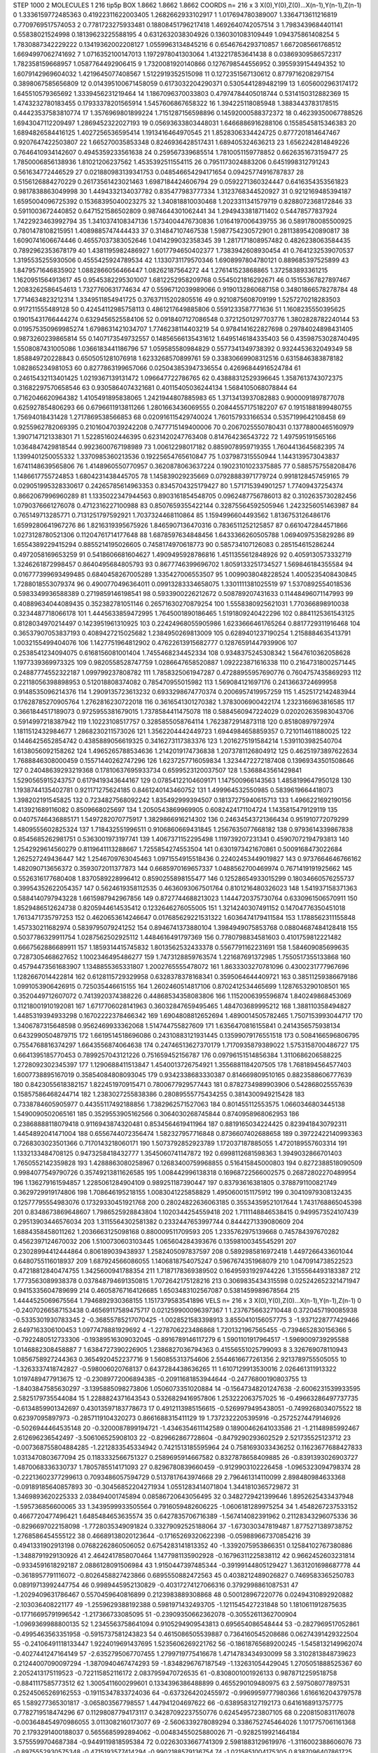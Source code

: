 STEP 1000 2
MOLECULES 1 216 tip5p
BOX 1.8662 1.8662 1.8662
COORDS n= 216 x 3 X(0),Y(0),Z(0)...X(n-1),Y(n-1),Z(n-1)
0 1.3336159772485363 0.41922311622003405 1.2682662933102917
1 1.017694780389007 1.3364713611216819 0.7709769517574053
2 0.7781723275933481 0.18808451796217418 1.4692640742057514
3 1.7983439684401141 0.55838021524998 0.18139623225588195
4 0.6312632038304926 0.1360301083109449 1.094375861408254
5 1.7830887342229222 0.13419362002208127 1.0559963134845216
6 0.6546764293710857 1.6672085661768512 1.6694997062741692
7 1.0716352100147013 1.1972978041303064 1.4132217853641438
8 0.03869309586572317 1.782358159668957 1.0587764492906415
9 1.7320081920140866 0.1276798544556952 0.3955939154494352
10 1.6079142969604032 1.4219645077408567 1.5122919352515098
11 0.1272351567130612 0.8779716208297154 0.3898067585656809
12 0.014395100671458059 0.6173032204290371 0.5305441289482199
13 1.6056002963174172 1.645510579365692 1.3339456231219464
14 1.1867096370033803 0.47974784405018744 0.5314150312882369
15 1.4743232780183455 0.17933378201565914 1.5457606867658322
16 1.394225118085948 1.3883443783178515 0.44423537583810774
17 1.3576969801899224 1.7151287156598896 0.14592000588372372
18 0.46239350067788526 1.6943047112209497 1.2869452322027193
19 0.05693633803448031 1.6466886916288106 0.1558545815346383
20 1.6894826584416125 1.4027256536595414 1.1913416464970545
21 1.8528306334424725 0.8777201814647467 0.9207647422503807
22 1.665270035853348 0.8246936428517431 1.689405324636213
23 1.6562242814849226 0.7646410934142607 0.4945359233561638
24 0.259567339685514 1.7810051159778852 0.6626351673159477
25 1.7850006856138936 1.81021206237562 1.4535392511554115
26 0.7951173024883206 0.6451998312791243 0.561634772446529
27 0.021880983139341753 0.048546654294171654 0.09425774916787837
28 0.5156126884270229 0.26173561423021463 1.6987184424606794
29 0.0592271360324447 0.6416354353561823 0.9817838863049998
30 1.4494332134037782 0.835477983777334 1.3123768344520927
31 0.9212169485394187 1.6595004096725392 0.15368395040023275
32 1.340818810030468 1.2023311341579719 0.8288072368172846
33 0.5911003672440852 0.6471521586502809 0.9874644301062441
34 1.2949433818711402 0.54478577837924 1.7422923463992794
35 1.3410374108347136 1.5734004476730836 1.0164197006439755
36 0.5891780085500925 0.7801478108215951 1.4089885747444433
37 0.314847107467538 1.5987754230572901 0.28113895420890817
38 1.6090741606674446 0.46557037383052646 1.0414299032358345
39 1.2817171808957482 0.4826238063584435 0.7892962353678179
40 1.4381195982486927 1.6017794650402377 1.7383942608930454
41 0.7641232539070537 1.3195535255930506 0.4555425924789534
42 1.1330731179570346 1.6908997804780121 0.889685397525899
43 1.8479571646835902 1.0882866056466447 1.08262187564272
44 1.276141523868865 1.372583893361215 1.1620951564913617
45 0.9545382295301007 1.6812252958209768 0.5545021816292671
46 0.15155367827897467 1.2083262586454613 1.7327760631774634
47 0.5596712039989066 0.9190132860687158 0.34801866578278784
48 1.7714634823212314 1.3349511854941725 0.37637115202805516
49 0.9210875608709199 1.5257270218283503 0.917211555489128
50 0.42454112985758113 0.4861217649885806 0.5591233587771636
51 1.1608235550395625 0.19015431766444274 0.6329456525584106
52 0.0918407127086548 0.37212501297703776 1.3802828782240144
53 0.019575350969985274 1.6798631421034707 1.7746238114403219
54 0.9784141622827698 0.29784024898431405 0.9873260239865814
55 0.1407173549732557 0.14856566135431612 1.6495146184335403
56 0.43598753028740495 1.5508087431005086 1.0366183441186796
57 1.059585580984829 0.5577341349738392 0.9324453632049349
58 1.858849720228843 0.6505051281076918 1.6233268570899761
59 0.33830669908312516 0.6315846383878182 1.082865234981053
60 0.8277863199657066 0.025043853947336554 0.42696844916524784
61 0.24615432113401425 1.0219367139131472 1.096647722786765
62 0.43888312529396645 1.3587613743072375 0.31682297570658546
63 0.9305864074321681 0.40115405036244134 1.5684105068078844
64 0.7162046620964382 1.4105491895838065 1.2421944807885983
65 1.3713413937082883 0.9000091897877078 0.625927854806293
66 0.6796611913811266 1.2801663436069555 0.20844557175182207
67 0.19151881899480755 1.75694018431428 1.2717869538566853
68 0.020916115429740024 1.760157933166534 0.5357199642108458
69 0.9255962782069395 0.21016047039242208 0.7477715149400006
70 0.2067025550780431 0.13778800465160979 1.3907147121338301
71 1.522851602446395 0.6231420247763408 0.814764236543722
72 1.497595191565166 1.0364847429818544 0.9923600767198989
73 1.00612298017182 0.8859078959719355 1.7604413645682395
74 1.1399401250055332 1.3370985360213536 0.19225654765610847
75 1.037987315550944 1.1443139573043837 1.6741148639565806
76 1.4148960550770957 0.3620878063637224 0.19023101023375885
77 0.5885757558208476 1.1486617755724853 1.6804231438445705
78 1.145839029235669 0.07928883971779724 0.9918128457459165
79 0.029051995328330617 0.24265785614963353 0.8345704325179427
80 1.571715394901257 1.77409437254374 0.8662067996960289
81 1.1335022347944563 0.8903161854548705 0.0962487756786013
82 0.3102635730282456 1.0790376661276078 0.4712316227100988
83 0.8507659355422144 0.32875564592505946 1.2423256051463987
84 0.765149713285771 0.7131251797592921 1.7037324468110864
85 1.1594996604493562 1.8136753126486176 1.6599280641967276
86 1.8216319395675926 1.8465907136470316 0.7836511252125857
87 0.6610472844571866 1.0273128780521306 0.11204761714177648
88 1.6878597634848456 1.6433366260505788 1.0694097535829286
89 1.6554389229415294 0.8855214195026605 0.7458174970618773
90 0.585734107126083 0.285154615286244 0.4972058169653259
91 0.5418606681604627 1.4909495928786816 1.4511355612848926
92 0.4059130573332719 1.3246261872998457 0.8640495684805793
93 0.8677746399696702 1.8059133251734527 1.569846184355584
94 0.016777399693499485 0.6840458267005289 1.335427006553507
95 1.0099038048228524 1.4005235408430845 1.7288018553079374
96 0.4900770496364011 0.09913283334658075 1.3301111381025519
97 1.5370892554018536 0.5983349936588389 0.2719859146198541
98 0.5933900226212672 0.508789207431633 0.11448496071147993
99 0.40889634044089435 0.352382781051146 0.26571630270879254
100 1.5558380925621031 1.770366898910038 0.3234487718066178
101 1.4445633859472995 1.7645001890186465 1.5191809240422296
102 0.8841125361543125 0.8128034970214497 0.1423951961310925
103 0.22424968055905986 1.6233666461765264 0.8817729311916468
104 0.36537907053837193 0.4089427215025682 1.2384950269813009
105 0.6289401237190254 1.2158884635413791 1.0032155499404076
106 1.1427751964812902 0.47622613915682777 0.12876591447939906
107 0.2538541234094075 0.6168156081001404 1.7455468234452334
108 0.9348375245308342 1.5647610362058628 1.1977339369973325
109 0.9820558528747759 1.0286647658520887 1.092223871616338
110 0.21647318002571445 0.24887774552322187 1.099799237808782
111 1.7858325061947287 0.47288955957690776 0.7604757435869293
112 0.22118056398898953 0.512018808374082 0.785470955015982
113 1.569084121697176 0.2413663724699958 0.9148535096214376
114 1.2909135723613232 0.6933298674770374 0.2006957419957259
115 1.4525172142483944 0.17628785270905764 1.2762816230722018
116 0.3616541301270382 1.3783006900422174 1.2323166963816585
117 0.3661844517189073 0.9725955381679015 1.7378584411475078
118 0.5884560947224029 0.020202635983043706 0.5914997218387942
119 1.10223108517757 0.3285855058764114 1.7623872914873118
120 0.85180897972974 1.1811512432984677 1.2868230211573026
121 1.3562204442449723 1.6944984658859357 0.7210114611880025
122 0.1446425652854742 0.4385889056619325 0.3416273117383376
123 1.2016275191584214 1.5391103982540704 1.6138056092158262
124 1.4965265788534636 1.2142019174736838 1.2073781126804912
125 0.46251973897622634 1.7688846308000459 0.15571440262747296
126 1.6237257716059834 1.3234472272187408 0.13969343501508646
127 0.24048639293219368 0.17810637695933734 0.6599523120037507
128 1.5368843561429841 1.5290565915243757 0.6179419343644167
129 0.07854122104609171 1.147500966143563 1.4858199647950128
130 1.1938744135402781 0.921171275624185 0.8461240143460752
131 1.499964532550985 0.5839619664418073 1.398202191545825
132 0.7234827568092242 1.835492999394507 0.18137275940615713
133 1.4966221692190156 1.413921689116082 0.8509668025697
134 1.2050543869969905 0.6082424171104724 1.1435815479129119
135 0.04075746436885171 1.5497282070775917 1.3829866916214302
136 0.24634543721366434 0.951910772079299 1.4809555602825324
137 1.718432551996511 0.9106860669431845 1.2567635077668182
138 0.9793614339867838 0.8545685262981751 0.5363001973197741
139 1.4067371152295498 1.119739207231341 0.45907072194793813
140 1.2542929614560279 0.8119641113288667 1.7255854274553504
141 0.6301973421670861 0.5009168473022684 1.262527249436447
142 1.2546709763045463 1.0971554915518436 0.22402453449019827
143 0.9737664646766162 1.482090713656372 0.3593072011377873
144 0.6685970169657337 1.0488562700469974 0.7671419191925662
145 0.5526316177680408 1.8370589228996412 0.8590255898155477
146 0.12528654933015299 0.18034660576255737 0.39954352622054357
147 0.5624619358112535 0.4636093067501764 0.8101216480326023
148 1.541937158371363 0.5884140797943228 1.6615987942967856
149 0.8727744688213023 1.1444720375730764 0.6330961506570911
150 1.8529486512624738 0.8205944614535412 0.1232646276055005
151 1.3214240307491152 0.14704776350451018 1.7613471735797253
152 0.4620653614246647 0.017685629221531322 1.6036474179411584
153 1.1788562311155848 1.457330211682974 0.5839795079241252
154 0.8946741373880104 1.3984949075853768 0.08804687484128418
155 0.5037786329911754 1.0287562502925112 1.4484616491797369
156 0.7780798834581603 0.4101759812221482 0.6667562886689911
157 1.1859314415745832 1.8013562532433378 0.5567791162231691
158 1.584609085699635 0.7287305468627652 1.1002346495486277
159 1.7473128859763574 1.221687691372985 1.7550517355133868
160 0.45794473561683907 1.1348855365331807 1.2002765555478072
161 1.8633303270781096 0.4300231777967696 1.1282667014422814
162 0.6128115729329958 0.6328378378168341 0.3595064644409721
163 0.38511259386679186 1.0991053906426915 0.725035446615155
164 1.2602460514817106 0.8702412534465699 1.1287653290108501
165 0.3520449712607072 0.7413920374388226 0.44868534358083806
166 1.1152006395596874 1.840249868453069 0.11218001910192081
167 1.6717706028141963 0.36032847659495465 1.484703689995212
168 1.388110358494827 1.4485319394933298 0.16702222378466342
169 1.6904808812652694 1.4890014505782465 1.7507153993044717
170 1.3406787315648598 0.9562469933362068 1.514744755827609
171 1.6356470816155841 0.2414356575938134 0.6432990504879715
172 1.6619514518696086 0.24310883121931445 0.13599079176551518
173 0.5084166596806795 0.7554768816374297 1.6643556874064638
174 0.24746513627370179 1.7170935879389022 1.5753158700486727
175 0.6641395185770453 0.7899257043121226 0.751659452156787
176 0.09796151514856384 1.3110686206588225 1.2728092302345397
177 1.1290688411513847 1.4540013726754921 1.3556881184207505
178 1.7681894564577403 1.6007738895167019 0.35854084808093045
179 0.9342338683330387 0.814669809510165 0.8823588606777639
180 0.8423055618382157 1.822451970915471 0.7800677929577443
181 0.8782734989903906 0.542868025557639 0.15857586468244714
182 1.2383027255838386 0.28089555775434255 0.3814300949215428
183 0.7338784605905977 0.44355117492188856 1.7382962571527063
184 0.801455112553575 1.0660346803445138 1.5490090502065161
185 0.3529553905162566 0.3064030268745844 0.8740958968062953
186 0.23868888118079418 0.9116943874320481 0.8534564619411964
187 0.8819165034224425 0.8239418430792311 1.4454892041471004
188 0.6556744072356474 1.582327957716848 0.8736607402688658
189 0.39722422140993363 0.7268303023501366 0.7170143218060171
190 1.5073792852923789 1.172037187885055 1.4720189557603314
191 1.1332133484708125 0.9473258418432777 1.3545060741147872
192 0.6998112681598363 1.3949032866701403 1.7650552142359828
193 1.4288863080258967 0.12683400759968855 0.516415845000803
194 0.8272388518090509 0.9984077549790726 0.35749213811626585
195 1.008442996138318 0.16968722566002575 0.26872802270489954
196 1.136279161594857 1.2285061284904109 0.989251187390447
197 0.83793616381805 0.3788791100821749 0.3629729919174806
198 1.708646195218155 1.0083041225858829 1.4950600151175912
199 0.30410979308132435 0.12577795554983076 0.17329330451921768
200 0.28024822636063185 0.35534359521017644 1.7431768865045398
201 0.8348673869648607 1.7986525928843804 1.1020344254559418
202 1.7111148846538415 0.9499573524107439 0.29513903446576034
203 1.3115564302581382 0.2332447653997744 0.8444271339080609
204 1.6884358458011262 1.2036663125098168 0.880009511709593
205 1.2335762975139668 0.745784397670282 0.4562397124670032
206 1.5100730603103445 1.065604284393676 0.13598100345545291
207 0.23028994412444864 0.806189039438937 1.2582405097837597
208 0.5892985816972418 1.4497266433601044 0.6480755116018937
209 1.687924566086055 1.1406818754075247 0.5967674351968079
210 1.0470914738522523 0.47218812840474755 1.3425600941788354
211 1.7187178369389502 0.16495931929744226 1.3155564493183387
212 1.7773563089938378 0.037848794691350815 1.7072642175128216
213 0.3069835434315598 0.025242652321471947 0.9415335604789699
214 0.46058767164126685 1.6503483102567087 0.5381459989678564
215 1.4444525069675564 1.7946892930368155 1.1517379583541896
VELS n= 216 x 3 X(0),Y(0),Z(0)...X(n-1),Y(n-1),Z(n-1)
0 -0.24070266587153438 0.46569117589475717 0.021259900096397367
1 1.2376756632710448 0.3720457190085938 -0.5335301930783345
2 -0.36855785217070425 -1.0028521583398913 3.8550410156057775
3 -1.9371228777429466 2.6497163306100453 1.0977478881929692
4 -1.2278706223486868 1.7201321967565455 -0.7394652830156366
5 -0.7922480512733306 -0.19389516309032045 -0.8916789146117279
6 1.5901101917964517 -1.5969009739295588 1.0146882308458887
7 1.6384727390226905 1.2386827036794363 0.41556551025799093
8 3.326769078110943 1.0856758927244363 0.3654920452237716
9 1.560855313754606 2.5544616677261356 2.9213789755505055
10 -1.3263337418742827 -0.598006020768137 0.6437284438636265
11 1.6107129913530016 2.026461311913322 1.0197489477913675
12 -0.23089772006894385 -0.20911681853944644 -0.24776800190803755
13 -1.8403847585630297 -3.1395885098273806 1.0506073351020884
14 -0.15647348201247638 -2.6006231539933595 2.5825179735544084
15 1.2288824371643543 0.5326829416957806 1.253222063757025
16 -0.49663286497737735 -0.6134859901342697 0.43013597183778673
17 0.4912113985156615 -0.5269979495438051 -0.7499268034075522
18 0.62397095897973 -0.2857119104320273 0.8661688315411129
19 1.7372322205395916 -0.25725274479146926 -0.5026944464535148
20 -0.3200087899194721 -1.4346354611142589 0.18900462641033586
21 -1.21148985992467 2.612696236542497 -3.506106525908103
22 -0.829662867728604 -0.8479290293602529 2.521735525123712
23 -0.007368755804884285 -1.2212833545334942 0.7421513185595964
24 0.7581693033436252 0.11623677688427833 1.0313470803677094
25 0.1183332566751327 0.2589695914667582 0.8327878658409885
26 -0.8391393026903727 1.4870068336330737 1.7805785514171093
27 0.8296780839660459 -0.9129903102226458 -1.0965323094798374
28 -0.22213602377299613 0.7093486057594729 0.5137817643974668
29 2.796461314110099 2.898480984633368 -0.09189185640857893
30 -0.30456852204271934 1.0551283414071804 1.3441810365729872
31 1.3469893620225333 2.038494001745894 0.08586720643056495
32 0.3482729421399646 1.8952625433437948 -1.595736856600065
33 1.3439599933505564 0.7916059482606225 -1.0606181289975254
34 1.4548267237533152 0.4667720477496421 1.6485484653635574
35 0.6427835706716389 -1.567414082391962 0.21128343296075336
36 -0.8296697022158098 -1.7728035349091824 0.33279092525188064
37 -1.673030347819487 1.8775271389738752 1.2768586454555122
38 0.46689138020123644 -0.17165269320622398 -0.059889667370854216
39 0.4941331902913198 0.07682262860506052 0.6754283141813352
40 -1.3392075953866351 0.12584102767380886 -1.3488791929130926
41 2.4642417858070464 1.1477981135902928 -0.16796311225838112
42 0.9662452603231814 -0.9334591618292187 2.0886128091506984
43 1.9150447397485344 -0.39199144805129427 1.3631201698687778
44 -0.3618957791116072 -0.8026458827423866 0.6895550882472563
45 0.4038212489026827 0.7469583365250783 0.08919713992447754
46 0.9989445952130829 -0.40317274127066316 0.3792998861087531
47 -1.2029409631786467 0.5570459640816899 0.2123983889308868
48 0.500128967220776 0.02494310892920882 -2.103036408221177
49 -1.2559629388192388 0.5981971432493705 -1.1211545427231848
50 1.1810611912875635 -0.17716695791996542 -1.217366733085095
51 -0.23909350662362078 -0.30552611362700904 -1.0969369988800135
52 1.2345563758641094 0.9105294909543813 0.695654086548444
53 -0.2827969517052861 -0.4995463563351958 -0.5915737581243823
54 0.4615086505539887 0.7364160545208686 0.06274391429322504
55 -0.24106491118133447 1.9224019691437695 1.5235606269221762
56 -0.18618765689200245 -1.5458132149962074 -0.4027441247164149
57 -2.6352795067707455 1.2799719775416678 1.4714783434930099
58 3.3102813848739623 0.21244007090097294 -1.3870940467474293
59 -1.8348296767187549 -1.132631054429045 1.2705051888525367
60 2.2052413175119523 -0.722115852116172 2.0837959470726535
61 -0.8308001001926133 0.9878712259518758 -0.8841117585773512
62 1.3005411600299601 0.1334396386488899 0.4655290109480975
63 2.597508077897531 0.25245065269162553 -0.19115347833724036
64 -0.6373264202455972 -0.9969959777980366 1.6166162043797578
65 1.589277365301817 -3.065803567798557 1.447941204697622
66 -0.6389583127192173 0.6416168913757775 0.7782719518474296
67 0.11298087794173117 0.34287092237550776 0.6245495723807105
68 0.2208150831176078 -0.003648454970986055 3.0113082160173077
69 -2.5606339278089294 0.3386752745464026 1.1017757061161368
70 2.1793291400188037 0.5655685992894062 -0.00483455025880026
71 -0.9282519921464184 3.5755599704687384 -0.9449119818595384
72 0.02263033667741309 2.5981883129619976 -1.3116002388606076
73 -0.8975552930575348 -0.4715193577414294 -0.9902188579136754
74 -1.0215851004175305 0.8387096407861725 -1.2848894229171157
75 -1.782247491173134 -0.16900172645773623 -0.025669130897631422
76 2.2889730198891387 -1.7422081318888332 -0.39918192623940485
77 0.36322940695263306 -1.5300359176729597 0.44043652334535943
78 0.031708935346471026 -1.193959299883991 3.161118801805332
79 0.184194034154876 1.7089027854404562 1.0827216909892596
80 0.41061366231043817 0.9027454489427501 0.8799907629236644
81 -0.5471666476084308 -0.3224374166675028 2.074252868425279
82 2.5163463629455847 -0.2535639864782105 5.410944127899817
83 -0.3117225123271907 0.5506491942067554 3.0554657195365915
84 -1.8235233759141347 0.8300893423753576 1.6389634552943229
85 -0.005073742521778733 1.386839790041341 3.6297621705135548
86 0.07717314724612487 0.723013308661781 1.6860233293120133
87 -2.690619338138409 -1.2320570051145947 -0.1778198273418233
88 1.0471824258552132 0.346129581253672 -1.214410545443779
89 0.12335867499277631 0.0014249225429875895 -2.1882717567568446
90 2.5503761949979866 -0.6074370625557948 -4.091543249827664
91 -0.8783018968068803 0.20647733628009518 1.098813178114003
92 0.11553091789434723 0.8082064652105794 -1.4151706689179808
93 -1.707247391085584 -0.6676443021377163 0.6221011702705066
94 -2.2359132948148908 0.0131487555767068 -1.8253727164938285
95 0.5878697064814842 -2.347957288687847 -0.5372001922447309
96 -2.3232216117607987 1.7805844240627997 -0.7393011838174238
97 -0.1996786443982285 1.8479360496152268 1.5544005485010781
98 2.4470014392517907 -0.5131963133973798 2.521932860628575
99 -0.1383216906766047 -3.639688384701063 1.311119275845179
100 2.186647674895102 1.4282115980147285 0.8505125236696228
101 -1.174870015136398 -1.7545874445639627 0.45253941765032724
102 -1.1400996228731877 0.03585204924340798 0.5162156229709077
103 -0.11730072395222257 0.7314767104925656 1.482769323904182
104 0.34969839840308653 -0.799484812999829 0.7765881845288396
105 0.012955612579597632 -1.868801763321707 -0.5752551707056384
106 -1.0460726081850729 -0.9827355197769386 -2.939958591857018
107 1.747452459600066 -0.7450612445708136 1.4162898519979021
108 -0.1670202240207761 -2.184972464947221 0.45344994712218123
109 -0.5863224882181564 -0.6429557389594633 -0.028085814979501654
110 0.3524099225652649 -0.4283833230744308 -0.4880919345210019
111 -1.1167657529159718 -2.7982651921997483 -2.070109336256798
112 0.9468736149871473 0.6037220170475567 -0.2940008627123587
113 1.1973811721008514 -1.8553650960247599 -0.8129838685991859
114 -0.1516234764830255 -2.0218044417913967 -0.01932617799315248
115 1.191628376197179 1.6471397969164003 0.5065454602157249
116 0.9170292221537661 0.272031276580516 1.5478011657164021
117 -0.26548706866128435 -0.5437412502459908 2.8442740486383693
118 0.3631543627363097 2.636666106502635 0.20496390759858304
119 2.18871717076408 0.713259807847288 0.6254238012370484
120 -0.8321439548177906 -1.774501875015842 0.09103694884344837
121 0.647177801395443 -0.008593688284057134 1.0901060099203663
122 1.765756979350316 -0.23871437685285424 -0.6416330379209976
123 -0.0940339511234903 -2.002499066913157 0.8246387484311956
124 1.444525601738908 -0.9884153971408487 0.33044252810545083
125 1.891669774272212 0.10646503312731476 0.626282489440123
126 -2.848809005828551 -1.5285894554677257 -1.3299300003048335
127 0.3885705897224131 0.9736706547110515 -0.8002378583250707
128 0.45155632362268394 -1.2619305571034838 0.007609739701043299
129 -0.49171182678730885 -1.8789389323536279 0.7477619977744882
130 1.5281159373362103 1.1365209545146313 2.4917200446281527
131 0.9531664791883788 2.061564885064744 1.3263128323489937
132 -1.4979534078384134 -1.9120619541220307 0.6201388066543566
133 2.023565110804413 1.0425175875260384 0.02051292518473688
134 1.0469810778709165 0.44606511695189066 -0.6143007166961836
135 0.07159421238778693 -2.0475485027337292 -1.1125953710650966
136 2.0216609068353955 0.9001631109506136 0.30946964081249045
137 -0.47922753294285464 0.7099653257785108 0.1000222411538965
138 -0.5366495508679038 0.3790144062353522 1.1224869169138323
139 0.017029794003292055 -0.8102841441851272 0.0607604745300048
140 0.15670196971681707 -0.02418524588020427 -1.285370283467911
141 -0.6517962773932672 2.0596831448407498 0.007869381543726933
142 -2.9216330439381712 0.6952899457482857 1.4560933330846695
143 -0.8511696105813791 0.8250718003753927 -0.1851389048106175
144 -0.7508190645008285 2.186752512851559 0.49668599224985044
145 0.6760450088111751 -1.1275650261867365 -0.203472722865312
146 -0.35128151162889515 0.22098009713718625 -0.8386654095265157
147 0.3305791355301668 3.2419853630586046 0.6062287025229366
148 1.6980814425689772 0.9559428302257225 1.984975496808296
149 0.2788921802093427 -0.16962375966576398 0.6296968607465423
150 -2.8404527449329238 1.7901490332767243 -0.22279541818553936
151 -0.9253673275831817 2.0826583660906013 1.8390614079685346
152 -1.6725890705776238 -0.9093802477362602 1.9796871163571474
153 -0.07963202553850665 -1.3026755870386921 0.14585952796248597
154 0.12058300575564974 -2.4237534684718023 -0.5883071319891873
155 -0.4175017718888435 -0.5291843794300268 4.069379752940806
156 0.18957859322742499 -1.5433846740866661 4.4871540015390945
157 2.4301310286976716 2.8671106323889823 0.07291264854194077
158 -1.5185327407985572 0.04101893683231069 1.3096343139199977
159 -0.36024829310789036 0.2652256502690584 0.7179912966175829
160 2.097153787755267 -0.4494503363980904 -2.1266793835789777
161 -0.005980962503516506 -0.5893355031878287 -0.3379652446736044
162 -1.6759050107308249 0.9917122192517024 -0.07025268552671902
163 -1.1251353670415851 1.7060724914271053 1.4344904788207762
164 -1.325958825529478 1.279928705124753 -1.4351288890279998
165 -0.3251697996768627 -0.9742800103386197 -0.3296162151824531
166 1.7969722147834415 -0.14124130901565093 1.1773553496279283
167 1.2231986203478522 -0.2019509507413175 0.8918007384205098
168 -1.3906166717545643 -0.17701335915884597 3.350336380192662
169 -1.1168363291438692 0.32177873135349866 -0.5527668826740367
170 -0.8611109263026815 1.6314584626226278 0.352243589714499
171 -0.41334971220759026 0.8258278677194043 -1.9971711209008693
172 2.822453393192102 -0.48592868500955544 1.0216023817799869
173 -0.31764180217001575 -0.28375090499982175 0.1463192443691955
174 -1.6780686450903097 -0.13396168851397966 -1.7971719396816488
175 0.8128132837887011 1.0897803341019607 -2.8704359762395577
176 -0.7621868891519292 -1.5510711375332533 -1.0752783873843763
177 -1.63396664899975 1.529114032065704 -2.114086393455543
178 -0.8301427824631701 0.06449006792021404 -1.6220620062155378
179 -0.17548848802342776 0.6309295978832509 0.6336353959831599
180 1.2660534447603888 1.2570602897177028 3.3304650228550883
181 -0.9145754792856213 -0.623647091161359 -0.2927468313904372
182 -0.4642172333691283 1.6211703779852658 -0.8870599571226665
183 2.040770943301582 1.5759876906256571 1.0691327429400048
184 0.5841040613225605 -1.9651864230367244 0.7442629783059083
185 -0.3133705075777974 -0.0784140947508368 -1.30863216916177
186 -1.3782372745236626 -1.1892230083807642 -1.887956898080627
187 0.08128049612125994 0.03632315522811836 4.184752656566508
188 -0.1918544032858298 -1.3983042006983561 -1.2862977120018249
189 -2.0714711781121298 -2.6022727848131404 -0.591933761189338
190 -1.4718058154450786 -0.05139194278717198 -1.3483301355694521
191 -1.9175178556467354 -0.27814086067110744 2.2808363559876903
192 -0.1269175400924119 0.8923001462701574 -0.026421874947511664
193 0.9729499906312531 2.8315223519194177 -1.3595623450799725
194 -0.2476007938544824 -0.4642768564822408 -0.9795296532057095
195 0.3578140940885468 0.1710009882146385 0.12932889877766596
196 -0.2514924507317148 -0.29343663044569496 0.05268193936250475
197 2.3143864114621198 0.14344140600003852 1.5173287159706625
198 -2.040466036611277 -0.747687839193153 0.21065000746569398
199 1.2608799237303223 0.10669508768933611 1.4652884283890297
200 -0.23269553403499407 0.8081365414845469 -0.5639555149808577
201 -0.7405199865924792 3.5155534413236276 2.01930926317043
202 -2.6471181971576536 -1.058144633470507 1.9172564501429654
203 0.5934866363762443 -2.795107563314198 0.7254576719164834
204 1.6088618248858935 -1.0166338824382455 0.42798170109571476
205 -1.0576779264923573 -2.18361999943399 1.3238090697761993
206 -1.7725419627242032 -1.7918886629269766 -1.0792324785104297
207 -2.694950791038961 0.42564836880473567 1.9201541614723818
208 -0.820281403319094 -1.195501778533839 1.3444215814045009
209 -3.0576513514445205 -1.7695856300862602 0.031411272411661265
210 -0.3589388677430664 0.9823645341214177 1.0581560172234397
211 -0.4329774844083783 -2.258087786261482 -0.768969713752102
212 1.394499800548213 -0.6035708439838567 1.1975572033817654
213 -0.31936723368059444 0.32380451406226024 1.646060860779491
214 -0.761648487049317 -1.027405394993684 0.5376107909992472
215 -1.460887575761034 -0.2892061102986466 1.3706496356227005
ACCELS n= 216 x 3 X(0),Y(0),Z(0)...X(n-1),Y(n-1),Z(n-1)
0 17.875359807550126 -113.48672087368436 144.0293896997755
1 37.444685248676116 -185.43540430963975 -47.07147113016521
2 3.484284617042931 -71.2154815631366 -10.51444679516301
3 -11.813515415548522 -15.21735739138797 -21.633922353705607
4 18.59380797400067 -27.777362791151077 -25.047977001713775
5 -179.42115262784571 295.78283466688185 28.827944598798126
6 -19.509047334773058 -77.18682074292784 -4.571383880337082
7 155.35344153276446 60.81079018181801 129.7016754139741
8 340.559988407103 -229.73936500899595 -35.76741391831487
9 -132.0787689204667 -23.62792725339554 8.755312627260793
10 26.19481314197192 -43.816787392333026 -26.189298751461052
11 26.691744283282702 -73.46741129779505 56.38549353581206
12 12.78624617141319 -50.05482577876242 48.10629441467607
13 6.205437570759415 8.28977518291498 -16.67971073504799
14 -83.29929015671027 275.4200863270402 167.67694130292594
15 66.16640556564498 -89.85330140813272 -36.15888179737126
16 -5.108852242413622 -74.6222948796308 -122.24584970421216
17 47.466577469099946 31.645776015095493 -18.665678633555146
18 -47.1788811346045 29.26615974301575 -82.15319392271314
19 54.54444548309877 -29.536436184001033 -104.25997127828447
20 20.397001905571717 -62.119670052207596 48.8955855552108
21 -128.3146764916637 124.37028498184418 -54.716848524899056
22 79.43906080876779 7.1206383995665306 46.507014776941325
23 58.62974366952554 -41.977856619415896 -48.56480252263398
24 -30.103739894087767 -198.49498225074507 -48.78767607329185
25 -20.51048515886645 -3.9873943359013992 -81.0360179824917
26 29.15860443361018 280.76054360552655 -15.433223230407776
27 22.90905095869836 17.44073074887954 86.09756961784603
28 162.07075358703523 2.1187534258980065 47.16248255870984
29 176.46352243460677 -107.14039251006338 24.33133020108059
30 164.28044187569816 11.174965880598592 103.13066381651294
31 -30.69158580281342 102.21984090963338 -35.109679531983176
32 -49.47599221249513 -97.67850267335285 -56.6330958731111
33 38.723632276903686 -11.806017082986735 150.6734787344925
34 -111.6813705606748 -94.4654144989137 59.72323740334727
35 -0.345743751334755 32.81520824561187 -53.248915154471604
36 137.18335788839056 -23.004601655368973 -77.89838375061096
37 -0.8838079979803979 -75.48770474178929 89.82778956915818
38 133.8211485498525 11.509710517104537 -54.38981711881137
39 -88.24328800615731 226.96169459187263 -44.44461731472251
40 19.121807959972017 -10.954367038512501 82.31610017424725
41 97.4362975546894 100.0381770953714 74.91282125727616
42 56.49418280715091 22.78779138673869 0.9440540181981731
43 -73.19970546801244 -17.930516084428632 -2.0142764347598074
44 69.6854949051972 -80.35215398327517 -46.686922451219516
45 -138.13780310095035 132.80361796203533 -78.03239156101566
46 109.14193420857399 -6.7629345523201 -24.381160806417768
47 -62.57659128124005 10.299493509582305 33.67386986926603
48 18.563997258622265 -25.105656270082342 -0.4570971433050204
49 -82.21270419448598 223.39321028707298 168.41925745947492
50 -64.55150836579638 -13.699326163047362 88.85373971633595
51 -112.18791327538871 -5.828375487841527 30.877946893406413
52 -90.83213716567153 166.2972003149644 43.019518899960076
53 67.63042340797696 -36.42386200687369 -68.7117824445291
54 -26.902025544058475 82.05673244717968 -21.507334259775092
55 94.39019884233053 -25.698406894482602 2.699428219941538
56 45.21511067922687 66.131128079277 -19.668698237477543
57 65.91855778864121 -99.02891467829397 4.575706396188059
58 17.012514466387316 -30.126980082715416 -57.76346516203742
59 -134.4340472103465 59.25912064965247 70.16972856699768
60 -12.244226044545243 -64.57709286762622 25.643798629289023
61 -93.85069811352568 -154.37008766691687 97.69610671915784
62 -68.22282760883402 -13.935287961361482 10.422335940320352
63 -12.326634301750573 -127.18829552832138 111.63034246991668
64 46.6482793054232 -120.60998057639326 54.79441300601388
65 6.334228764081246 64.43898088761244 55.165087797206766
66 40.08289294728158 -88.51563814039926 -10.753087179004059
67 -47.13670425310471 43.7423270092724 83.62523907788338
68 49.74389446724878 17.344003161582634 36.80394398283721
69 42.81873551374463 -146.01613198661846 42.04713614585057
70 145.5772730546202 -238.0344503714075 -11.94344082323677
71 -25.513246398475985 -59.28786565560304 98.73703618163447
72 58.79851645745792 59.10194407461421 0.19723760475273977
73 -137.98405226870221 -46.67042103536663 -33.33524341951893
74 -38.59611435935754 35.63314049178233 -41.613196708950056
75 -26.706777836680935 -100.90747748413617 -1.1157826744286652
76 -55.896250600936526 -4.608662421776337 18.2455748904285
77 -62.36566281757146 7.633079972015935 68.09042946983209
78 -33.56095610888592 24.567319564322133 36.118543310125645
79 167.99035356799243 -125.32230022429886 -65.09673615032779
80 82.8579088226004 109.60526102386653 -27.248488090390737
81 -13.34219966172752 159.28858277922313 18.25214391194504
82 56.168451608369445 27.552958918944412 -51.60418076194915
83 -67.81461416046193 -7.682071097980554 -8.659505128972398
84 130.26670132308047 -71.47394401438305 -79.13918266601982
85 -11.033620459687157 -14.98905055933642 -32.755576441949046
86 -63.819651887802365 -1.0464604278192837 -32.80611314042687
87 -0.27909928538992546 0.825633600904041 -76.27445609009457
88 -196.30928580303296 -83.00150922597723 -158.20325450735822
89 -77.12862364094926 -0.2087010282773747 -122.92923766897259
90 61.693354496799145 -50.9336170697176 27.969407649604463
91 5.193342315914265 72.46072375197716 -150.3859473674406
92 87.81804122380582 -13.354945869365395 -101.2632845925308
93 -14.185631665376413 92.60394150014052 -72.04385189416121
94 -88.24059107793926 0.025989880260851805 22.095030167663225
95 -112.17830061834457 -20.855856931483117 137.71604650635726
96 -69.72372355645902 -12.515917555270924 91.7769964286137
97 125.40564109403311 22.996042843566507 16.935164805462605
98 49.50514591544993 65.63913203952264 61.05743721282377
99 139.133438875712 34.64539310349946 27.409847996980716
100 15.05012286006513 -21.35157375965072 86.06866533644421
101 -44.204716870868936 101.5354065787205 35.611940399579225
102 -62.64607230055874 42.98081332740743 49.49668804848703
103 29.139208258154454 -46.90545455454436 -7.097540353398728
104 281.7489487322083 85.38710404731559 105.64182033135802
105 -76.67568969742275 -2.825956622194056 -5.076849811525911
106 112.82351818356105 -37.69588227897903 -20.030912021412743
107 14.935447833279628 34.14392943443512 -47.33677993094362
108 -1.4599597567727827 -16.765072707828352 -63.65709575759328
109 -6.231631378135184 -52.13234240827248 23.001459576233657
110 -52.270663775874596 -112.11470983117003 -127.39456370276204
111 -49.6932538489022 97.3192960895071 -32.00663269323192
112 -31.917273293487654 107.58583060096443 -15.326330273624443
113 19.971473771753637 -182.2038733095803 -45.68424621558347
114 -38.97487849042241 -77.2012288313059 -44.23231470011552
115 -55.19652448379571 26.48729975105732 -15.150744602333987
116 -35.2817036890552 5.51825567463186 14.135431165882949
117 61.89871143867636 28.163194940306994 -0.061764026635430014
118 99.5549661101117 83.84871630051919 27.539024964175823
119 84.13518855776073 41.80574319743403 -77.13783431750036
120 -248.21116145193542 56.96055669037523 -118.94490084771876
121 -127.33053729343192 20.832094454038966 30.411667230278425
122 -136.73469128593206 77.1519349122469 3.4733299755216223
123 46.537944810983845 103.03299885674294 -80.94850517997367
124 -100.47599928622637 56.29368820249353 -60.82673380653415
125 -4.821131576660122 186.1037369480971 -186.11496790765227
126 18.80365324145879 -69.91903142174428 -25.702340649935813
127 -65.0973903182579 78.78473275962966 -24.06858616658127
128 93.8991429898121 -62.557811333902755 -18.440900186084207
129 -67.0582178445992 46.63047010894505 -49.50465876598085
130 98.20294646517634 6.000677922466352 24.980634471953977
131 17.8655652432179 17.348884812044837 -64.64170090289707
132 17.665284626409765 -10.247272747298513 81.9364447145329
133 109.5485007124833 -47.47665254463766 -31.769243886191827
134 -140.38825739837327 192.2358332708985 -18.609836564653108
135 28.02284408100826 -62.011451662753615 2.084894540045538
136 182.76171714301742 19.870010282090504 83.19785521304041
137 9.499993013284097 27.315991815658407 9.520647520720733
138 41.99833125670844 -35.246149346325694 17.24193351164422
139 10.896831785023664 27.113315682367492 1.9430122829250536
140 95.51544149079331 -12.317710108072347 78.75027571176471
141 -45.3183576141879 72.46998052951383 -82.55211607766029
142 81.5111463202573 -71.09567132265495 78.68766956396166
143 -56.72762970177472 -21.260785736288653 56.054692485427665
144 -71.14357155843089 103.5026378351889 118.85481702067747
145 60.92625475580398 74.10670497702496 -106.19041270222942
146 203.06395497918294 -31.468841397932522 -0.25241796921991977
147 -83.9612044631445 -84.2039267302156 -102.93349194502323
148 45.169633017097084 -34.870515960761665 -64.56128923783879
149 -1.3500028180133512 62.83564040036998 -12.38358110665253
150 166.99471164001181 -122.42083194967256 -12.514523809572445
151 -133.9281505954224 44.753753137934396 -0.623396304735027
152 76.06257106685561 -106.79547843076989 10.320977298090426
153 -88.67792609926406 -7.112829545065827 67.08631248996481
154 39.31601482486295 -146.75352229145682 -13.48954206919516
155 -107.56773458377558 29.43525650379675 13.106681834829686
156 -45.451891242579244 -272.82251709861265 -34.05678268595574
157 66.16193985643451 48.51681813343225 93.16958730197858
158 -105.36828352825609 54.86416121391106 -78.32479417577552
159 -92.83826132392542 -50.85684306604645 125.14580749452088
160 187.6534288958 137.40030639690917 -17.984730226761855
161 18.172088447460567 -58.46609185268561 52.651006342414846
162 -26.78189902926721 -52.44839924323628 -33.66194251452026
163 69.32833249446261 -5.211656038277809 52.72587546642927
164 -112.76401920593443 -35.31797093077037 -173.99070411444552
165 -18.21720840559641 92.03847375397172 17.68027778420081
166 -8.187029025537896 -17.05951824357217 81.26766302098316
167 92.11530247039806 78.10299496838272 157.9018050116826
168 -22.263043423498942 17.408397759292267 135.0795939950086
169 -13.0170100532971 18.734166762648215 -29.642571961897303
170 74.17274153316745 66.07714658309398 71.0020885140807
171 -11.43437641753949 79.46430071586371 -55.32927510325101
172 6.556629385183953 -25.066209279453176 72.26479242954923
173 -197.84330242784148 -19.92177847175853 41.12840126733869
174 -113.21791967497606 -13.081198157392436 46.41592860103965
175 -9.899072725688043 -159.06585973512156 32.7529796893983
176 -63.30806635555419 12.258505142822116 31.22098034322424
177 -2.9921414898275174 10.805438542058326 159.40818318082668
178 -76.07928369074239 102.36417233529016 92.06226591683492
179 -33.61729420792673 -65.34718523007399 4.650809482525368
180 -5.5045400012299694 -19.308267596679585 -6.872490590374412
181 -74.78244606860726 9.017213927955588 -123.06268974101177
182 142.5331911412686 -136.96254410630098 -312.61575880771977
183 -32.20175147039282 38.152561950626904 116.12347867860365
184 114.56104011245984 11.68265458961011 -8.566169284288947
185 9.742251715967626 102.11282258021505 5.698411335185597
186 149.87782411304207 73.11956280961498 -114.34648111568487
187 -101.48706823332688 30.40859173863798 53.06806799739854
188 -31.43397145272789 -35.62024964185224 83.33790755964583
189 -11.023440487448 33.43790403901363 38.948780865902876
190 18.444736231292694 70.0986679722343 -58.25787341779274
191 -6.384014586936871 -98.87888264836687 -22.75049790656528
192 55.53374776661771 57.77406458512081 -42.15668837333679
193 -11.292518217900493 -69.91620604947009 -37.57292989993496
194 6.52169206622365 -120.11741708520262 -40.9332152447662
195 89.90968264765456 13.534575967715227 31.464820373653936
196 -1.3254682119372703 34.87044231717658 -35.7766622735092
197 -15.607215056830839 20.680743709780756 48.123245896930825
198 4.029219795565311 140.0757672387369 64.24161538305117
199 -144.64651776661645 -28.99269049322345 64.99003922758727
200 -138.71422165819638 112.06854138858029 73.17737681312974
201 -80.03203793587407 73.40876119140265 -6.801138994445368
202 -179.1400112254944 94.97258414130408 16.533955591341908
203 69.44028462781553 -221.45865568635242 82.97390498912077
204 -58.00002483313871 24.373309876002487 -51.945201210941775
205 -164.50858578170627 -94.97465943824679 39.399109941962024
206 -11.057218104677759 -13.364507795816365 -6.517986297203606
207 75.0311736058903 -29.654260659805857 -160.72827029072099
208 28.36510996695278 -126.58739671690086 -53.403927021315724
209 -87.1347900655527 -19.85439399841924 10.425035842531457
210 155.00759032035546 74.673098589511 -151.24813714732352
211 -52.5403781054075 -76.46030026002161 -136.88785581744276
212 -152.74091356352113 5.408593745528435 65.77924050219299
213 -34.58741333324136 46.57222385258102 112.26471171600184
214 -100.64176137397436 111.66336770341792 -34.50357748363635
215 43.79651538489736 8.413382569220062 64.36453262156556
ANGCOORDS n= 216 x 4 q1(0),q2(0),q3(0),q(4)....q1(n-1),q2(n-1),q3(n-1),q4(n-1)
0 0.45130243130406994 0.18109863523468694 0.873801693644022 -0.802293171643254 0.5110618084651884 0.3084501493967556 -0.39070677269997534 -0.8402494345397725 0.3759376351497028
1 0.7478660897784691 0.657050605687286 -0.09476715319896935 -0.6547597698854738 0.7065286100688862 -0.2685274043624872 -0.10948038865015253 0.26287225932019587 0.9585990923117463
2 0.2505780381036299 -0.5607595893410119 0.7891510183622988 0.7717236275399006 0.6078735634643677 0.18690204262609336 -0.5845111543134269 0.5621729394085454 0.585071189411988
3 0.33796451384750104 -0.4241232879301717 -0.8401782096764479 -0.28913105414172313 0.8027493314990626 -0.5215330711553373 0.8956468170605677 0.41918128227906065 0.1486735742361849
4 0.678555274801315 0.5119012923775992 -0.5268014862369594 0.6969923120466166 -0.22231385431328776 0.6817464830333169 0.23187163687532492 -0.8297792580213891 -0.5076435038196003
5 -0.25324337052598744 -0.9168788091649062 0.30854666517237267 0.40915270748442584 0.18750025644353358 0.8929936818319474 -0.8766195624344738 0.35238743328610367 0.3276602502886655
6 0.35633529153076776 0.1172168726350431 0.9269764639835022 0.9342620461366294 -0.030469040635687686 -0.35528307968624423 -0.013401087951527633 0.992638827737662 -0.12036846974732156
7 0.8281485843442794 0.5352711777985848 -0.1662969887481189 -0.13104681040146765 0.473369622903697 0.871061383368367 0.5449739954641681 -0.6995755615586627 0.4621659636296193
8 0.7876535965327356 0.4506863718860236 -0.42009951923951205 -0.6155752500362107 0.6042781685033026 -0.5058804271892235 0.02586355373711398 0.6570614044870638 0.7533932487894849
9 0.8047624197648908 -0.22456425430192173 -0.5494800664482447 -0.05035567972960332 -0.9481687651357882 0.3137519694597091 -0.5914573131284383 -0.2248263519045293 -0.7743586754445126
10 0.7649525127964284 0.5161836776506319 -0.38522988473569797 -0.6147602701036042 0.40671322972080504 -0.6757619100483573 -0.192139177339159 0.7537497991357041 0.6284455241580595
11 0.3602209404998459 -0.8959885846630204 -0.2597023877036177 -0.3615683169466288 -0.3907285026544669 0.8465220548773518 -0.859947222918816 -0.21103481553275955 -0.4647096732662859
12 -0.9251361999621652 -0.09852000696813748 -0.36662899468886556 0.3752305683008228 -0.09061157479744494 -0.9224920396000007 0.05766309159427472 -0.9910011860435513 0.1207957661843503
13 -0.9004025791800626 -0.3815221714272267 0.20908378252589832 -0.41579665160595713 0.8960614663872062 -0.15552168006190006 -0.12801695168671318 -0.22696845852552996 -0.9654516968317866
14 0.8199289937812995 0.061776793997361606 0.5691221950338786 0.13743160922682524 -0.9863284207251799 -0.0909329382297744 0.5557238504348211 0.15277393165452544 -0.8172093537550251
15 -0.8668146821695167 -0.1207216004319643 0.48379603343197153 -0.42006246136164843 0.6995664583556623 -0.5780608089972169 -0.26866305166538273 -0.704296149026007 -0.6571050898729884
16 -0.016396377540836334 0.8183632363352664 -0.5744673813354462 -0.9890781310453044 -0.0974442886014465 -0.11058508627692956 -0.14647733439496732 0.5663799290527775 0.8110229136557757
17 0.0691391024824762 -0.014230762537114144 -0.9975055237468746 0.5964396809614069 -0.8009215861550049 0.05276665429612679 -0.7996746160048914 -0.5986001154598674 -0.04688720815812256
18 -0.8458533324505791 -0.5142654528499638 -0.14164456921209445 0.007776501889273878 0.2536256885902432 -0.9672711802310106 0.5333588529317106 -0.8192710504418725 -0.21053094762345173
19 -0.5618137805625023 0.8108454617774042 -0.16399668620141883 0.08513542243030159 -0.14051739861241017 -0.9864110809063319 -0.8228713361259263 -0.5681412657096627 0.009912940035130538
20 -0.015866354727131615 0.21639878165251827 0.9761761245220915 -0.9976816230183643 -0.06804482575950677 -0.001131714980202694 0.06617883256080724 -0.9739309364563032 0.21697671104112684
21 -0.564248973242004 0.48827787996432737 -0.6657385433733591 -0.6345319073467308 0.25941199759222583 0.7280622734794915 0.5281972687871976 0.8332407379879683 0.16345494120091916
22 -0.9833089100107519 -0.17573936443979066 0.04710905730069222 0.0756315860906723 -0.1593185909508728 0.9843258859558838 -0.16547945696934782 0.9714593467375404 0.1699508368834989
23 0.47205809082308986 0.8757713664065325 -0.10092409360949864 -0.7266715947475227 0.45137228322509954 0.5178913547485205 0.49910875796318604 -0.17113613212470608 0.8494721137305524
24 0.37688710785729573 -0.2325653804124833 0.8965876709862596 0.43210528467087655 -0.8120388009459052 -0.3922728753276948 0.8192930677666399 0.5352628602770397 -0.20555422524868394
25 0.03206805447670539 0.493569817861961 -0.8691147650211608 0.9622376726910015 0.21993096142420532 0.16040272273633827 0.2703151885046164 -0.8414387720462668 -0.4678787147979525
26 0.7563197584151796 -0.079100140456861 -0.6494024875302715 0.5186000276225606 -0.5326196002337042 0.6688575130749114 -0.3987912165290031 -0.8426503006743533 -0.3618093923500666
27 -0.07690899471418791 -0.22793219542351562 -0.9706348030137175 0.5756756234680976 0.7846982203613876 -0.22988318665423443 0.8140531819707423 -0.576450880172019 0.0708646574268772
28 -0.04936204747475711 0.11512551399877695 -0.9921237343676604 0.4961816804148687 -0.8592610650895471 -0.12439518496246041 -0.8668143563011474 -0.4984140227237689 -0.01470828550637968
29 -0.4794686209329038 -0.06137457805825011 0.8754101911155094 0.8138483740552448 -0.40425332808348463 0.4174087574321775 0.3282691968314221 0.9125855619620616 0.24377638628475526
30 -0.2828307102557203 0.8561768651254207 0.4323979243246301 0.9133983801723549 0.10281677946605097 0.39386813651114744 0.2927630243640398 0.5063495684645456 -0.8111103045091892
31 -0.07233695781788314 0.13852394908858628 -0.9877137642366624 -0.9970307966487555 0.01616951181404271 0.07528703355582045 0.02639990658303152 0.9902270761883881 0.13694299002069393
32 0.034068563426929585 0.9714975027997838 -0.23458886384440558 0.23132626955165012 -0.23601621401124775 -0.943813807770952 -0.9722795328511887 -0.02211218617822926 -0.23277362655824277
33 0.8202432085393605 -0.38837333495943055 0.41996098811384924 -0.3314174805252871 -0.9210601076550708 -0.20447672652089394 0.46622262112357565 0.02853823363352222 -0.8842070101360655
34 -0.1873957318016565 -0.06673362722585115 -0.9800150318744038 -0.6886745499238037 0.7203463430786086 0.08263480078335553 0.7004357243814411 0.690396819959749 -0.18094758080641768
35 -0.46829437898172366 -0.8835065702389991 -0.010794209496737397 -0.8634375554343533 0.45499552229861084 0.2178409111112487 -0.187552559245873 0.11133380004636058 -0.9759245987716191
36 0.054449246988271416 -0.12430434427804385 0.9907490648473964 0.9217014725075838 -0.3753811272964923 -0.09775175111962439 0.38405946815532493 0.918497381195611 0.09413227744526319
37 -0.17913840589629737 0.7715810816413277 0.6103868166876844 0.9725361967549401 0.2325929638779053 -0.008594134972332792 -0.14860275076310966 0.5920837336117964 -0.7920568633993064
38 0.47197617281650095 -0.028355613936990768 -0.881155180119683 0.8199347269779764 0.38138381213873873 0.4269115029301581 0.32395298391749167 -0.9239817893209717 0.20325382459912583
39 -0.5760042732031252 0.7859277048602634 0.22480373658995412 0.6481417165759374 0.27151464353817384 0.711471793944308 0.4981278876811967 0.5555154733015136 -0.6657861266479395
40 -0.7051378269781867 0.2648506266626103 0.6577497932503619 0.37488951991953184 0.9266225601418663 0.028783309236963713 -0.6018625198655967 0.26687970434739844 -0.7526863427673367
41 -0.6846433859214445 0.7274519417439463 0.045575284606712556 0.6963089803669081 0.6342884830236339 0.335904635520194 0.21544660121339496 0.2617093669636871 -0.9407927344899419
42 -0.8214919279077735 -0.04152067066699107 -0.5687064675997008 -0.4839493137020036 0.5782279942008858 0.6568450719079586 0.30156935213932173 0.8148180291511661 -0.4951035298000653
43 -0.36994002991971703 0.385385718716224 0.845353311978257 0.7893956905166336 -0.3494108417192626 0.5047440019285253 0.4898967422394144 0.8540432726148202 -0.17496076830134177
44 0.8637928049411809 -0.020194388939722526 0.5034423271708286 0.4960708743078251 0.20895917019856586 -0.8427631653396971 -0.08817980378351144 0.9777158338930976 0.19051527592143935
45 0.04465680019460101 -0.4686421196586737 0.8822586547482661 -0.5812938915034536 -0.7304283381709799 -0.35856917672545774 0.8124673420496136 -0.4968390146502443 -0.3050373938129889
46 0.2820861876595523 0.6303778718445051 0.7232227329256938 -0.9282202778157744 0.36991575254752396 0.03961630811682691 -0.24255823750865635 -0.6824852194047879 0.6894776477237707
47 0.18462121463562586 0.377445574585375 -0.90744137294504 -0.9139347720986084 0.40549309450024107 -0.017279544603135057 0.3614391227517287 0.8325323948883507 0.4198232628213036
48 0.04956598868095752 -0.11967299823195046 0.9915753053905009 0.7449153606528615 -0.6569053792672742 -0.11651793060790641 0.6653152021632367 0.7444150026590691 0.056586090045136005
49 0.7238712106777222 -0.683900168172386 -0.09105509500149839 0.2777625959485808 0.4096842710553928 -0.8689112373204245 0.6315523815518805 0.6036881297686587 0.4865205353657231
50 -0.9066703338212951 -0.3754090656387249 -0.19239786694411137 -0.32810750965378893 0.914247294268069 -0.23769170585509966 0.2651308504817343 -0.15238083330846824 -0.9520954331174243
51 0.36555491502488685 0.6072125805682419 0.705451972922885 0.5974326366378919 0.42811619859273 -0.6780787308140531 -0.7137533529035356 0.6693350450276355 -0.2062686324112412
52 0.5645100955198149 0.1442540794242223 0.8127232694009021 -0.7039339868137291 0.5983148394611325 0.3827483443323241 -0.4310513823951218 -0.7881688356247494 0.4393001164183671
53 0.7819957202423238 0.5367241477034471 -0.31687518488308325 -0.6010262887269747 0.5146994944398269 -0.6114342406853436 -0.16507602424869128 0.6685892757855127 0.7250781244271942
54 -0.7356869623824106 0.22743378732919764 -0.637995741178275 -0.6365311344961594 -0.5540993504256345 0.536471830271552 -0.23150120560711732 0.8007794841521427 0.5524123546441205
55 -0.8921492991697274 0.363072056044356 -0.26879045762580667 0.03904419311901179 0.6547577853404061 0.7548296453636539 0.45005019606111873 0.662926032567622 -0.5983175547896782
56 0.11950132795193932 0.9519908639049396 0.28183830055410597 0.9633266330020795 -0.17987308383573686 0.19911672923261167 0.24025243134377217 0.24770762756307083 -0.9385732259554775
57 0.08810247425515857 -0.939367256161645 0.3314017381992279 0.19626417256076528 -0.3098037520698223 -0.9303236048668725 0.9765850339827874 0.14700609937961945 0.157069660170359
58 0.31149396484176006 -0.16671080241044567 0.9355100310669151 0.13924477938553464 0.9818710349303921 0.12860856184009853 -0.9399906389326521 0.09020409704869739 0.32906051053658075
59 0.2654597720349555 0.43090893354859805 0.8624665793056229 -0.4920926782728068 -0.7087067627665745 0.5055487319727031 0.8290813623652553 -0.5586163400733328 0.023913995517960827
60 -0.7355050666916915 -0.5968274413486813 -0.320670082988813 0.6734407531023368 -0.6958613549176269 -0.24950857058065 -0.07422835665592462 -0.39946712003043916 0.9137374738308472
61 -0.9996341993840658 0.02366415206610975 0.013094858868097772 -0.009941286637749458 0.1287819042152322 -0.9916231098389577 -0.02515230092396398 -0.9913905532400976 -0.12849954359662377
62 -0.0025345512108045495 0.15456839294333646 0.9879788398306296 0.19589143417207364 0.9689170627702135 -0.1510836572589909 -0.9806223136703286 0.1931536625996427 -0.03273439408596797
63 0.49785247554699036 0.8667857704348545 -0.02872874454899927 -0.8631344722528077 0.4984391907696625 0.08097688505817918 0.0845091438874035 -0.015517772923515999 0.9963018635548611
64 0.8065222725822854 0.2980966369083892 -0.5105489387831772 0.5880447861793097 -0.49364447158158675 0.6407171490792757 -0.061034033752093944 -0.8169782926986773 -0.5734294341792182
65 0.14507919141080494 -0.41496969624778945 -0.8981938428956194 -0.5372692222546211 0.7292586170438443 -0.42370231564769195 0.830839220931159 0.5440422967594762 -0.11715019547220211
66 -0.16639244302730047 -0.2754365771238985 0.9468095092919612 -0.4438090345603724 0.8783604080749934 0.17752896768954762 -0.8805379581517145 -0.39066313558946625 -0.2683937755340297
67 -0.28817122666201594 -0.5004158857492174 -0.8164197972942155 0.8367803492359502 0.2829278465246315 -0.46877551215212954 0.46557060823967766 -0.8182516574690004 0.3372065150505982
68 -0.17938753208143537 -0.9547374513208526 0.23726886095546287 0.9094034461941297 -0.2529236624623993 -0.33017418587294484 0.37524057001341143 0.1565439874667064 0.9136128800559017
69 -0.9199653509677688 0.3891420075349899 -0.047246703487043164 -0.32512610532116126 -0.8247930473483731 -0.46261154836913354 -0.21899033918747537 -0.41022545876314354 0.8853012506063294
70 0.0201515392234864 -0.5464985027294312 0.837217595360605 -0.8212627760946497 -0.48661857418243726 -0.29787550396423657 0.5701941494510584 -0.681572996659291 -0.45862499076765645
71 0.9218405753524352 0.0431357338268764 -0.3851613455437917 -0.22015634900229936 0.8761658581880786 -0.42879432241986637 0.3189688631008754 0.4800757204991264 0.8171818444871284
72 -0.5842724867075019 0.14661390064977906 0.7982042504352438 -0.4326927661883283 0.7758150004879172 -0.45922549483476743 -0.68658767201642 -0.6136900269307056 -0.3898485853262349
73 -0.6293600639007788 0.7423636284302548 0.22978719100653017 -0.20501559729634466 0.12660645450010632 -0.9705356307442436 -0.7495828939030147 -0.6579263247984379 0.0725150763992721
74 0.21560588787444773 -0.7925196101858688 -0.5704618905629915 -0.9733117367464242 -0.12739386707507844 -0.19087971537935502 0.07860257136706324 0.5963920439631054 -0.7988355060160937
75 0.37992112748192053 -0.4653190424246137 -0.7994611470546429 0.7384493839244822 -0.3679354901524613 0.5650805097221474 -0.5570928506761154 -0.8050476158857531 0.20382809394744344
76 0.17254285155387458 -0.27314539234050234 0.9463723152231402 0.18488443945948566 -0.9347248023292839 -0.303491825188472 0.9674950689400956 0.22733485996131472 -0.11077975005821111
77 0.7610264315715608 -0.44980646629564836 0.46745364832041825 0.5119569300516875 0.8589832145587374 -0.006923790752851697 -0.3984204716395747 0.24458532250517404 0.8839904681576279
78 0.3008234334018462 0.2984556151789847 0.9057756387121725 0.920864510756157 -0.33790650718620474 -0.1944935608986044 0.24801978700524133 0.8926048611616048 -0.37648737971481167
79 -0.848996253856456 -0.5100954199216615 -0.1378695887882609 0.24123672566191653 -0.6063172978999729 0.7577494153473184 -0.47011722275365575 0.6100672068241703 0.6378148634424873
80 0.29306626250485845 0.6674262886068371 0.6845833149134736 -0.3340295764622966 -0.5994270978459758 0.7274004374595766 0.8958439639969932 -0.4418476022843803 0.047268261293294145
81 -0.09517575102472976 0.09169199165778029 -0.9912286088903531 0.899399353371221 -0.41884371197707526 -0.12510294997599528 -0.4266408086110688 -0.9034171370984124 -0.042603953156925375
82 0.7322633340946397 -0.6810085355322897 0.00421711664122644 0.5497644356997822 0.5947733889887232 0.586518269954626 -0.4019321768411982 -0.4271674031138585 0.8099250180952949
83 -0.3679890204930686 -0.5080333306267144 -0.7787722489719946 0.4718089292628667 -0.8237324823912215 0.31442190082983285 -0.8012368033636461 -0.25172789361917397 0.5428191710962991
84 -0.9620487312206153 0.04206347954305401 -0.2696162132467863 0.24149729481716717 0.5912662301200979 -0.7694694936874087 0.12704839767896206 -0.8053787362528744 -0.5789851430208791
85 -0.03960640404977761 -0.504600802923863 0.8624438314735929 0.9662537092607897 0.2005206797359894 0.16169485563242228 -0.25452917730197333 0.8397437029753929 0.47963049445919337
86 -0.743617930757563 0.12445552142262663 0.6569194747023829 0.206990886312384 -0.8914002956416737 0.4031876559537984 0.6357571439153878 0.43579391473186263 0.6371000846360052
87 -0.3151252682662347 -0.239945059060793 -0.9182169863014163 0.9091532985259259 0.20125373700218585 -0.3646055582709625 0.272279902085265 -0.9496964262199605 0.1547267040477265
88 0.09075297567113061 -0.04191836036794784 -0.9949908283350595 0.5997061315107906 0.7999447749573365 0.020997924821749527 0.795057515677448 -0.5986077247100361 0.09773606643549448
89 -0.625912665609735 0.31694068583811996 0.7125881957272245 0.2792952869785721 -0.7620061474283325 0.5842437624425216 0.7281672044941835 0.5647080953394304 0.38842925914153636
90 -0.6510533258386296 0.25776965897877085 0.7139218233283124 -0.4427299075864488 -0.8929589620637602 -0.08132970551101229 0.6165385598995 -0.3690245181285121 0.6954862393872862
91 -0.3679009838527671 -0.9157381291349592 0.16146995054362245 0.2876781932761069 -0.27722020739842534 -0.9167279933128325 0.8842455107002605 -0.2908137470243963 0.36542747754933763
92 -0.4228013254990888 -0.885638226997774 0.1920519982621529 0.9011273759914635 -0.38843353106194356 0.19258464161378322 -0.09596088471335752 0.25448835499296335 0.9623030633735024
93 -0.8998178074819884 -0.33113881626748226 -0.28403344468437824 -0.40270099901125694 0.8808690937541267 0.24880021114165007 0.1678088756104416 0.33825541241754065 -0.9259716287427997
94 -0.5819228209935369 -0.7610803198968414 -0.2865703701931134 0.5355538573644844 -0.6238202993148454 0.5692365940667692 -0.6120031832179716 0.17777789746879613 0.7706147694552867
95 0.2567338722202073 0.1728837307445248 -0.950893755631329 0.8704771322227733 -0.4688673559126713 0.14977638277331623 -0.4199491411254666 -0.8661839401670479 -0.2708654659875865
96 0.9300939333355888 -0.023482832430980996 0.3665703639867152 -0.13703289856246628 -0.9480918774810205 0.2869560533706729 0.34080384370470407 -0.317128283878185 -0.8850324240843273
97 0.03616347802586671 -0.9478773317355994 0.3165766365967041 0.37268585815040456 -0.2811390666743514 -0.8843449984729825 0.9272526376299859 0.14996462639996966 0.3430935103393111
98 0.256673708031272 0.8373178853072722 0.482718724051637 0.7928110113018518 -0.4680645106658134 0.3903412791567183 0.5527832377740859 0.2825143762708942 -0.7839746929820268
99 -0.1467559285880603 0.7665838145739292 0.6251495442352372 0.11865074242439591 -0.6137871995397537 0.7805045003094367 0.9820309051890411 0.188718120259856 -8.788283057960221E-4
100 -0.17460045669502133 0.978731663945313 0.1076987024654594 0.1331386262479315 0.1318413776486158 -0.9822891414143471 -0.9755966311558765 -0.15716927540257422 -0.15332655395178688
101 0.21466542303184968 0.7763247518786114 -0.5926538920610825 0.9469089389869784 -0.31412159198401907 -0.06849150834943583 -0.23933703729492106 -0.5464865095041486 -0.8025398915373895
102 0.9852025231548268 -0.018719155227207185 0.17036895725740087 -0.08839290745320587 0.796134090645808 0.5986294376520086 -0.14684237222737914 -0.6048306398812593 0.7826986743182112
103 0.849796750121438 0.3994842421984815 0.3438863529105455 0.36604727554901484 0.022185145194593803 -0.93033177490389 -0.3792820527604099 0.916471581429438 -0.12737725419418405
104 0.009607199190465656 -0.9867467275111018 0.161983324666048 0.6655770689552 -0.11458384683321149 -0.7374806487806546 0.7462672892501325 0.11489750994278988 0.6556551648574342
105 -0.8924438407968163 0.05525943521668397 -0.44776152787320767 0.4346557955248481 -0.1606617014112544 -0.8861501888033959 -0.12090628784503972 -0.9854614211216802 0.1193627121020537
106 0.18851633574004992 -0.30233370898405515 0.934374614151671 0.17705850356196198 -0.9253796362441226 -0.3351459609499774 0.9659771619844494 0.2286194594443471 -0.1209184241041542
107 0.11219752962821336 -0.66222030577332 -0.740861647655502 -0.9936580193523296 -0.08035688500992942 -0.07865438073185543 -0.00744680617026223 0.7449879446360087 -0.6670363613963453
108 0.199672137054638 -0.6996991676592768 -0.6859680112519446 0.9761352463793905 0.20304451389270542 0.0770253604595702 0.08538746078838105 -0.6849773720021552 0.7235433514207062
109 0.8585449262921824 -0.04367278749801228 -0.5108750308736096 0.5081153229878288 -0.06102812497282952 0.8591241973703572 -0.06869809373581198 -0.9971801520259304 -0.030204574531221648
110 -0.2489640123879109 -0.7921642732637354 0.5572187045498944 0.9441417583964822 -0.07025450202372771 0.32196373242558257 -0.21590104350772907 0.6062508301932091 0.765406212610233
111 0.038144002958442495 -0.8165164381419926 0.5760607097192416 0.49615882111535964 0.5158748553052103 0.6983548939423645 -0.8673934858342758 0.2591795514845938 0.4247993653767893
112 -0.18603134783768865 -0.9652604715699155 0.18347904416118144 -0.3727838346991517 0.2421163293095781 0.8957744669662316 -0.9090789570816623 0.09824410977897584 -0.40487472715032735
113 0.3240282697303133 -0.9460350088793115 -0.004841734223960198 -0.8065630944190201 -0.27892497387058257 0.5212070928839078 -0.49443063733629344 -0.16498066834030956 -0.8534165008582877
114 0.06809432071771204 0.9929153338698183 -0.09737711872997837 -0.8373096510453518 0.10994624119194042 0.5355598680951045 0.5424718534193983 0.04506621588199646 0.8388643063295731
115 0.052956776618945836 -0.6103856172977264 0.7903321947170091 -0.8668676059123013 -0.42098302323529885 -0.2670465277204343 0.49571779636201 -0.6709714541943866 -0.5514174226720234
116 -0.9636626210966361 0.2668295846176058 -0.012503018593709328 0.00537641823202822 0.0661714013921943 0.9977937861927059 0.26706824376581306 0.9614693538592752 -0.06520149355081964
117 -0.7139657725315344 -0.5066966796366409 0.4832301216797879 -0.6683984069051374 0.6987905029761405 -0.254824258258548 -0.20855801423136291 -0.5049260419066831 -0.8375877547483038
118 0.7646277563674772 -0.6433584517569042 -0.03787211039013213 0.3358967423803836 0.3476809198271214 0.8753806922970236 -0.5500161567178595 -0.6820614932255993 0.4819484897872226
119 -0.19018809170440704 0.019205394825125448 0.9815598008187966 -0.03832459597369812 -0.9991917834607146 0.012124570427479345 0.980999345115625 -0.03531193387806633 0.19077041754030416
120 0.19167845082574417 0.8787302990280087 -0.4371412049432107 0.34773546125768895 0.35570242276625846 0.8674997610501832 0.9177905101236047 -0.3182905088254715 -0.23738519650281306
121 0.039856552589348025 -0.49873245697755014 0.8658391256883841 -0.34207170152347094 -0.8209779739855103 -0.4571456193024967 0.9388282091163054 -0.27795881455309474 -0.2033236119581405
122 -0.1812863345330039 -0.1250971927276676 -0.9754414166331191 0.6993649004278684 0.6809313123880631 -0.21730458775408337 0.6913927978805455 -0.7215838414079929 -0.03595495595578625
123 0.5143343900749993 0.18943448247366182 0.8364058297478081 0.23110914230203325 0.9085992717560889 -0.3479021812359539 -0.8258623974552863 0.37223909012118794 0.4235438114943349
124 0.46380565550263453 0.6654893169874581 -0.5848147423751644 0.6056658333089484 -0.7199370515452445 -0.3389093391668449 -0.6465703459685836 -0.19701424006377383 -0.7369750178439908
125 0.797023242249485 0.58207631746305 -0.16106244740090725 0.3102486333962021 -0.6234087424052105 -0.717709777952439 -0.5181696023406879 0.5220619700202316 -0.6774596391436766
126 0.808344373012343 0.03713119770363585 -0.587537784977599 0.4328685654053023 0.6389227760616738 0.6359264826327014 0.39900398457062697 -0.7683742319903413 0.5003967025371207
127 0.37174164124007797 -0.6202754614002232 0.6907000102453088 0.9275917289724827 0.2779744687852236 -0.24960724958507124 -0.03717171653266761 0.7334770253309287 0.6786970729284875
128 -0.22087708875071257 0.8644969359439667 0.45150676562871395 -0.6422856770360177 -0.4773127290701222 0.5997013154412908 0.7339498761764263 -0.15753604797353046 0.6606814458189985
129 -0.6501399884084089 -0.5565034417081663 0.5173218677373523 0.17117284761828747 -0.7706245616715801 -0.6138710297666126 0.7402822783982776 -0.3105506469409109 0.5962721224189748
130 -0.2763175442199643 0.8957323458434907 -0.34829897985203 0.8892306972043383 0.1008047430353404 -0.4462142657189014 -0.364578361817761 -0.43301497478873663 -0.8243668174441415
131 0.6233506863834594 -0.20370044965980105 -0.7549437386942522 -0.29634132232417404 -0.9549937348090856 0.012991811211395528 -0.7236129783720081 0.21562257136902685 -0.6556608606953688
132 0.2988258608843237 -0.9179895700834235 0.2607647485470237 0.7415940493899263 0.3953574141333774 0.5419693542989346 -0.6006174912339621 0.03142712694183523 0.7989186222112944
133 0.3597607157979258 -0.1789007513930784 -0.9157329023899661 0.9113455716663266 0.2778072474104627 0.303763694819508 0.20005368372701193 -0.9438313697039341 0.2629845417320939
134 0.48383809881116585 0.7816047000958413 0.39369377303541364 -0.8506905383553605 0.31440820790984275 0.4212755472983893 0.2054903941585425 -0.53874072761115 0.8170263926713494
135 0.2954137973966707 -0.503772282072159 0.8117537656971491 -0.6854043784830351 0.4801599725206865 0.5474187051473731 -0.6655460361717778 -0.71809462371246 -0.20344184705043178
136 -0.4989393445681204 0.5504142419475756 -0.6694054770490042 0.614503434467353 0.7693553581030846 0.17457909951049744 0.6111015132281623 -0.32424758321280667 -0.7220931001684514
137 0.922161243900591 -0.3797670852970353 0.07345475595702121 0.14409576544809996 0.16104724229127035 -0.9763709316291139 0.35896385699348043 0.9109559521049089 0.20323435412595145
138 0.7949044487525433 -0.5364404927203363 0.2834757751967245 0.3934339879752108 0.811406465289455 0.43223748702814524 -0.4618837672611403 -0.23205849662627565 0.8560445313675022
139 -0.8571689295385228 -0.04637185733805902 0.5129435418062919 0.22478915809310038 0.8623885193066146 0.45360321446381946 -0.46339104505542755 0.5041187286891264 -0.728788753170132
140 -0.16628986933039228 -0.512300299829671 -0.842553311163473 -0.9202212368269052 -0.22639742825836895 0.31927586781773565 -0.35431702562938455 0.8284277924312071 -0.4337820167742293
141 -0.9800591036613477 0.16321051775603632 -0.11334231435929722 -0.0954763391515988 0.11345393015453416 0.9889451321457159 0.1742653780666902 0.9800461890269746 -0.09560881434773118
142 -0.4751477427731132 -0.1792150624116514 0.8614618876899914 -0.019586986373409235 0.9809501714548884 0.19326952964037766 -0.8796879972481193 0.07495813850005269 -0.4696065427250568
143 0.5815865205599987 0.7042301340752222 0.40720638178116286 0.6596330880077332 -0.7012007546910023 0.27055810988795803 0.476068596221481 0.11125385333173407 -0.8723424051429316
144 -0.5839577073055603 -0.010919491635819047 -0.8117106385780786 0.435711113005966 0.8394599552739606 -0.32475038028391334 0.6849446854174039 -0.5433118332908337 -0.4854513670025059
145 0.37763656314163174 0.407172380134869 0.8316256844481736 -0.7101939202636227 0.7036615000148535 -0.02202473648951587 -0.5941508409479611 -0.5822981592381562 0.5548996593517486
146 -0.475718700999394 0.8045476936880557 0.35552035961486333 -0.8180894331646366 -0.2562135644146299 -0.5148633690158134 -0.32314299754723624 -0.5357775825761972 0.7800775507249267
147 -0.4266930164703493 0.6930698825442689 0.5810225534396145 0.12090150702826127 0.6803884760191821 -0.7228100354163429 -0.8962789160153795 -0.23817149201858312 -0.37411020447979804
148 0.9240811783661589 -0.2805345339126461 -0.2595656970245139 -0.3770939851211685 -0.5586253879201685 -0.7387406868153975 0.062242286066980804 0.7805370274711226 -0.6220030920917546
149 -0.7419100994346601 0.3340723188424684 0.5813476499824061 0.6145481065026988 -0.007933951048437074 0.7888394495806506 0.26814180791291337 0.9425140519928451 -0.19941723256834926
150 -0.7437449518808996 -0.597846610431621 -0.2990365812858384 -0.43818864073095615 0.09820352688136262 0.8935025363379998 -0.5048110158129077 0.7955724339766304 -0.33500797096554397
151 0.23503726338489528 -0.9475031213319978 -0.21678403974154037 0.07438537144143553 0.2399120436257016 -0.9679406117313485 0.9691358528792848 0.21137655118169324 0.12686864180905968
152 -0.42106870544225083 0.8894603545654162 0.17765534878959888 0.6565513271182701 0.4340253411117544 -0.6168973643419768 -0.625812671776816 -0.14311631957674428 -0.7667308647200675
153 -0.13424609006596575 -0.7897820022307888 -0.5985168136772275 0.1540091345077307 -0.6132736440899832 0.7747106711236047 -0.9789071323625024 0.011824822067973442 0.20396323147292755
154 0.47564453862479916 0.10026947762868171 0.8739040592264407 0.315381405770862 0.9079920794083536 -0.27583500978968906 -0.8211557962837396 0.406812506675687 0.4002583448747156
155 0.8767515297115995 -0.4664006684250434 -0.11737619708033198 -0.1311135183337902 0.003019749526691648 -0.9913627622736967 0.46272670169172186 0.8845684244904305 -0.05850386257356484
156 0.6615249948009678 0.6627155839648485 0.3509882277566078 -0.7472812291072006 0.5432861457512345 0.3826368101200033 0.06289233560317965 -0.5154107280654076 0.8546322808772614
157 0.7299020556067826 0.29116933077970275 -0.6184362619011586 -0.5035955285739223 0.8408295992487529 -0.19848709939826162 0.46220615835505147 0.4563178780636211 0.7603548259452039
158 0.5487270610688643 0.03217103615023249 -0.8353823297650923 0.35743741286611863 0.8942909866630371 0.26922504908871236 0.7557361367132776 -0.4463279686578775 0.4792225329212103
159 0.9370211340284331 0.18559375841770118 0.2958823266443602 0.0629843490031978 0.7434630965616663 -0.6658044726731756 -0.3435467452396156 0.6425088177506619 0.6849511317954973
160 -0.2510054570893333 -0.2789831664457521 0.9269113513984446 0.2744395261266936 0.8977656189476048 0.3445284312433288 -0.9282667757766343 0.3408596284037365 -0.1487800615463355
161 0.9311367952412202 -0.31387553144695535 -0.18565133801510725 -0.004858862795477285 0.49837039535390515 -0.8669505986428133 0.36463771061183703 0.8081516564319352 0.4625259346307869
162 -0.9109459270331177 -0.33828504450046315 0.23609478327378244 -0.1766147182012711 0.8370269894022492 0.5178735949311277 -0.3728065977641189 0.4300570284038172 -0.8222324446189277
163 -0.30688316831124807 -0.4726377816068507 0.8260969969712982 0.5736034106252682 -0.784477838342729 -0.23574063813475288 0.7594747186880504 0.401507221039527 0.511849688020628
164 0.9600032172081325 -0.20649275583744722 -0.18908877475067226 -0.07378757963929196 -0.8380556422302119 0.5405720429481041 -0.2700911254392368 -0.5049984973371285 -0.8197727134067302
165 0.0788414078291625 0.6171950013150723 0.782850153454175 0.9706254315767932 0.13153696262148204 -0.20145545175227403 -0.22731102918229604 0.7757372994874139 -0.5886946052038273
166 -0.9795504872827717 -0.14907811352436118 -0.13511683437710492 -0.17357607068066735 0.2865472597854244 0.9422112372480635 -0.10174571514875524 0.9463965257636356 -0.30656390112240295
167 0.33091714144163664 0.3085281630737422 0.8917983057230068 0.14552875291149162 0.9170513400835907 -0.3712657023304244 -0.9323707564998563 0.25264048021095775 0.25856828920549113
168 0.43003667656843475 0.8725097791615544 0.23193779785414623 -0.47996067456825564 0.003352934233385566 0.8772835965068564 0.7646608448678088 -0.48858514416576504 0.4202122668682601
169 -0.1077369337832606 0.3982634561166095 -0.9109220453041105 -0.9883221013765795 -0.14221816146038405 0.05471214199249949 -0.10775981175540793 0.9061789084241987 0.4089347244947051
170 -0.6163797183874148 0.2588191849401121 -0.7436993157638244 -0.09290272182999558 0.9139435572177067 0.39506487884501074 0.781949568090697 0.31260166942481143 -0.5392912656770854
171 0.22533587709149147 -0.5651233590125276 0.7936367756056882 -0.9538351581552872 0.038044797924219866 0.2979112022361539 -0.1985503300483128 -0.8241287414289666 -0.5304616706119508
172 0.6644412793299023 -0.23924590271385804 0.7080107233348272 -0.3229203749293252 -0.946278590108657 -0.016711114789169066 0.6739734548021613 -0.2175275337437181 -0.7060039336189543
173 -0.08866582679322862 -0.9909164300369668 0.10110885145165811 -0.5313254971960253 -0.038808340710391645 -0.8462783990630436 0.8425150367729157 -0.1287576847186445 -0.5230581912535447
174 -0.6335857593398468 -0.027076080602386372 -0.7731985329919994 0.5972545103790865 -0.6523828763396832 -0.46656578581225555 -0.4917887101119659 -0.7574057489338119 0.4295118113491532
175 -0.12168582413912593 0.8406954268657422 -0.5276587528418091 0.8467540909624064 -0.18944576314812006 -0.49710945702496323 -0.5178803622865139 -0.5072883815663636 -0.6888094281336198
176 -0.1726376723773193 -0.7630561670339479 -0.6228495163581667 0.6923284553846588 0.3557867045603126 -0.6277715593452804 0.7006265367089988 -0.539593464387385 0.46686330895626
177 0.8779234214187116 -0.40452012258608033 -0.2561521745904073 0.47542406438496465 0.7999191717660968 0.3661984129467535 0.056766408448390177 -0.4432750715571365 0.894586376940707
178 -0.455435358330188 -0.541225626746522 0.7068616946301962 0.8333274746495272 0.020232121593624697 0.5524092515970909 -0.3132793551718537 0.8406339763587027 0.4418037612045102
179 -0.35438542916212573 0.21243449409416282 0.9106495227674163 -0.8074013277957542 0.42174899305575525 -0.41259045399780175 -0.47171396361696133 -0.8814756789471921 0.022058194698482133
180 0.06465262649895052 0.793036281135892 -0.6057338480627682 0.826570555142184 -0.38264960098176576 -0.41274738065846905 -0.5591074630683365 -0.4739965608215251 -0.6802397408786365
181 0.5704006462025178 0.7366671397569772 0.3632693601365532 -0.5302244329703852 -0.007531323908773438 0.8478238790228733 0.6272998911947631 -0.6762135789544995 0.3863030444412462
182 0.38977918385745414 -0.9208852066045246 -0.006528712611521211 -0.9019889085824334 -0.383191490271508 0.19894795947125388 -0.18570997987639573 -0.07165694690989682 -0.9799883087740796
183 0.5100293994416213 -0.7587740973518303 -0.40513193023152577 0.7024642993949979 0.095616475594241 0.7052668981814068 -0.49640096674029627 -0.6442975700581516 0.5817789283193866
184 0.5698976198629809 0.6920139370105275 0.4430952649912874 0.38744220451216166 0.2492338627170399 -0.8875646567084047 -0.7246414568855912 0.6774947916097457 -0.12607762015680246
185 -0.6428550395232626 -0.6172599005739773 -0.4535720596586098 0.16798063747929073 -0.6913306880449339 0.7027406244122906 -0.7473418920357725 0.3755690281569199 0.5481131283755807
186 -0.6749729538863491 -0.10786383558098507 -0.729915683141336 0.028461919438131818 0.9847142585787947 -0.17183639921015265 0.7372933138607851 -0.1367597233302715 -0.6615854800483464
187 0.34334239712372405 -0.3373151376994587 0.8765469161523092 0.664849533899395 -0.5719161179445225 -0.480507077272543 0.6633936204178246 0.7477502603904947 0.027900761187932492
188 0.35483689336575786 0.7996470406701633 -0.4844124167008752 0.6114275415961236 0.1934889249371402 0.7672798689555183 0.7072815143097259 -0.5684422981043102 -0.4202692151962026
189 -0.8855983741164911 0.39957375785819826 0.23676218404402588 0.08198278084560837 0.6362478766944712 -0.7671163295397931 -0.45715899138815447 -0.6599465519516491 -0.5962182529578414
190 -0.9517841181323999 0.27251447944404855 0.14086465477274288 0.2556138547999056 0.45062924900433915 0.8553331731998384 0.16961294085428066 0.8500994873749212 -0.49856023894775814
191 0.24821779306032773 0.9637657830899057 -0.09769054485134002 0.197706362082805 0.04832252705139603 0.9790695214188561 0.9483143580059662 -0.26233651809165515 -0.17854811585479535
192 0.9365084182230575 0.27194742188764826 -0.22135171633851602 -0.3203583008374048 0.4069386845381175 -0.8554364185086719 -0.1425571523351879 0.8720352669216085 0.46822211776361145
193 0.39397238464713463 0.9184064751738501 -0.036267154481563736 0.7384717043922135 -0.3397841497562846 -0.5824141768419165 -0.5472159554942629 0.20267283471925435 -0.8120827667912671
194 -0.7090430644701313 0.3277066094845382 0.6243927536630511 0.25368633302962745 -0.7076298367335903 0.6594719543683097 0.6579522605484123 0.6259939235044703 0.4186053398783834
195 0.23072415402787952 0.7182955219655409 0.6563672050555045 0.018493602146050305 0.6712084848191183 -0.7410378914647265 -0.9728434362361628 0.18311393456281358 0.14158013822969737
196 0.8966021614237398 -0.43940903456208846 -0.05499331300717974 0.44147286471312386 0.8771815931253246 0.18882309817423965 -0.034731453356891484 -0.19357725338309745 0.9804700776262313
197 0.15355951286131778 -0.9700488454416669 0.18821454106176863 0.8607133139993656 0.22486984924816045 0.4567342137428903 -0.48537827218986634 0.09186287801068616 0.8694648610091
198 -0.09352928887090466 -0.20882222688259602 0.9734708776759126 0.9945402531694922 -0.06504685125233343 0.08160019588040138 0.046281280760857746 0.9757879814293514 0.21376589613215463
199 -0.7133248906296116 0.5231714498485317 -0.4663252453723877 -0.6876573526682657 -0.6509026990838405 0.3216411690791958 -0.13525888410567533 0.5501066354705654 0.8240677908289695
200 -0.9607426802082223 -0.15723337611349225 -0.22858514357294588 -0.11062981249542156 -0.5384587179485387 0.8353581589069667 -0.25442984693927173 0.8278525680947876 0.4999255729459193
201 -0.37158717088531434 -0.624741719841455 -0.6867465019372194 0.05579162487981601 0.723347733911772 -0.6882262349242391 0.9267201675946947 -0.29405074278815135 -0.2339313823304132
202 0.08539846193534967 0.805679305483451 0.5861637650134864 -0.2912498814876715 0.5828024764035936 -0.7586269043681854 -0.9528276912603321 -0.10593455627671654 0.28442443733610523
203 0.9259214332621213 0.2500835811411208 -0.28306836960255993 -0.0015734061124407436 -0.7468606584390091 -0.6649787073803647 -0.3777128854289044 0.6161634193293952 -0.6911408082737376
204 -0.7916856099886996 0.5664274410988044 -0.22889702686374166 0.4149244848409444 0.22352171249074818 -0.8819726276504597 -0.4484100431706173 -0.7932200186678641 -0.41198353749665517
205 -0.08558840052955809 -0.6080304573726096 0.7892867594240022 0.9897801730871086 0.038802300906909594 0.13722095469708565 -0.11406066218658517 0.7929649073897299 0.5984954644690016
206 0.0049289595069862005 -0.8426283115430764 0.5384730577700679 -0.25096390680648734 0.5202035629067754 0.8163365547490284 -0.9679838959603638 -0.13916099211044372 -0.2089052307536496
207 0.4038369415133985 -0.31351438420289207 0.8594326358517004 -0.8626905219814283 0.1821180086521972 0.47180302479739433 -0.304435194996441 -0.9319558797617191 -0.1969199081480635
208 -0.6459346887550684 0.19931696110066893 -0.7369132424380019 0.7625888374664375 0.12418451996354021 -0.6348515338037936 -0.03502346120093196 -0.9720344407576433 -0.23221197890394701
209 0.15648484225688902 -0.8255064695896526 -0.5422652144563899 -0.9530374190257526 -0.27033740250721255 0.1365187413594702 -0.25929167375863954 0.49543592670622305 -0.8290422609542738
210 0.5308094620749212 -0.844757959333372 0.06800959575410966 0.30063703917636747 0.26272010557865194 0.9168399624798216 -0.7923753439166332 -0.4662211237896052 0.39341984963312693
211 -0.9292514479486572 -0.09036457468933934 0.3582261717498327 0.03870542455907134 -0.9881018487912834 -0.14885102124258748 0.36741480181809133 -0.12445473095256512 0.9216926729384921
212 -0.5932215026211214 0.805037815083242 0.001537892693310317 0.6513926908351656 0.47887820087581157 0.5885263214610462 0.4730494806618667 0.35012824080891924 -0.8084765944871792
213 0.7961678442774645 0.5748166520660218 -0.1889512642090494 -0.23234338708384478 0.0020952244094216946 -0.9726315646292171 -0.5586889243729369 0.8182795528071718 0.1352229981945517
214 0.7818307934204957 0.21402881297608267 -0.5856041988199265 0.6231761773826756 -0.23841981746826757 0.7448539739983382 0.019800565704082267 -0.9472843595533722 -0.3197816125785773
215 0.22985442790611366 -0.8167850633382466 0.5291777605677356 -0.9643180658687656 -0.1177464406715426 0.2371211579515803 -0.13136822222693437 -0.5647990226768429 -0.8147051332673744
ANGVELS n= 216 x 3 X(0),Y(0),Z(0)...X(n-1),Y(n-1),Z(n-1)
0 5.964894645314287 19.76824439462306 -18.385421995917998
1 39.654030349491066 -28.835378936423858 8.925215011262836
2 -18.64461386677182 -1.9825265499019604 1.1565366812066045
3 0.01338836867538798 -2.323398462191868 -34.9523660559156
4 -13.428915288849748 35.88513145901881 26.838479175177326
5 14.396940998223126 -24.117898003219107 -20.55108729565611
6 25.304453139640174 -14.050881036246775 -13.53594251297395
7 -10.103050155137359 2.634425251054211 3.4360457463472356
8 8.970289964417947 -0.3223597776234226 2.557460347762218
9 3.409363383741491 23.36507113621131 22.810719673015736
10 -26.966318394876126 14.525374776706794 18.809082409203153
11 -4.107675492570434 -6.25554182564509 -4.3247527551679035
12 -7.605802794645346 34.160184715878174 23.73990332067197
13 1.7998647170637998 -5.802325712876957 13.757444565532467
14 -18.667278350881766 19.977838187936825 -4.417233094088352
15 -9.903648755090357 -23.22024799630007 29.06778193077544
16 27.167140823037034 1.3368433553301715 8.604938687443905
17 14.404092285104522 -27.644578924124193 0.7299524049026034
18 1.108663803793266 22.070625255001925 -1.9742780284184747
19 11.172132210360925 18.93033906185362 -1.341594207811962
20 11.734714138604552 -19.422073624073118 -0.7726900239299056
21 -9.792587737932312 -39.33616406881176 -2.9712295509214575
22 -10.095921944658478 7.181509078169715 -20.615782220646096
23 10.77755372254114 -14.119908737653702 -33.12915557348734
24 -8.89416628256893 0.6676418462876521 15.126257960767369
25 -3.9017151383391724 16.38769937702005 -9.295502068338081
26 -16.868086635225435 -4.750139820465548 1.9547735023115436
27 -10.309480879681923 7.186552414538534 -3.830784461337568
28 38.44702625616974 -20.527140051071076 5.9567869176119705
29 58.55054675879021 -2.0665147814025806 15.644702660286772
30 -3.176006458108957 -1.0655661040071196 28.83284295629442
31 -28.301115966609274 -1.143157102615711 -27.204835153465297
32 5.463552971159725 4.120269626165927 46.11077480440498
33 -11.502880452218744 -6.484628529376571 -10.388233813170718
34 -5.973530268020331 0.2232978624821333 -2.017799127565528
35 -5.020173539639575 2.5345460776023843 4.585377719241116
36 28.363240081672945 15.031184222764272 -21.452288723523605
37 33.15476613767761 23.447648662140764 -14.38648603813305
38 23.246828032416143 16.17780552841407 12.462653114468822
39 -24.560306546319836 4.128980755169807 15.990879691121261
40 19.326240732843228 29.38321669125918 19.506609637179487
41 -13.94597051152505 16.763753683721237 17.358970259533155
42 -0.6999644253028339 -11.961078808954262 25.00788900221582
43 -11.990889618644458 -0.009272663351986843 -12.965562087284862
44 -30.116018826583407 -1.5053223300296494 7.175801387079179
45 -14.304849627070674 -21.621957819417865 4.9134219266838555
46 -1.2221920531854347 -9.065113138947646 4.424588666552101
47 36.067990045886745 -34.19095041477227 -7.681102055020326
48 -14.344110556916476 -15.482844750363366 0.04797221593793488
49 -3.7412319339149898 9.06624488751798 -22.44703253487069
50 -16.65960603478321 32.29142520761925 11.54380897068031
51 -19.398710791702584 -6.138213714714333 -2.5049509205624094
52 0.9508992173910933 -5.753649058881484 -1.4051453246642818
53 -3.368545679282868 -7.168443823859269 -20.578478042652463
54 37.37272409983119 -2.7902562056518376 9.837806465989866
55 13.16870120580065 -35.76896431038134 10.191772125047825
56 -27.39230738709102 11.047495401673896 -23.55977180595952
57 -12.97721662188123 -6.619572490752097 -36.11250487919259
58 -15.403406880269626 5.70128318031726 5.3025549357594555
59 -22.123107693336497 -2.198567413304279 -15.43127296975614
60 -15.81504068054693 -18.414268601184133 3.154446761488076
61 -7.912443193707743 -30.31064156058744 -7.730520888119251
62 -35.93758714377876 6.725078441257921 -21.16054371110466
63 25.344245789042837 14.153418970553588 -23.688470252881512
64 4.183403833370804 5.933660587361034 19.379449300209764
65 -1.5209138982006847 -14.910942058233536 7.5634673638736265
66 -22.910860659748646 6.256328128056889 -10.223995265304215
67 35.38051221350598 -3.1657415433285774 -28.687743055338
68 -36.81307049696245 10.583767389939673 11.805768036724453
69 -17.87551297881081 -45.36942039137113 2.571038884168368
70 6.761570352915245 -3.568912509118661 -11.611361772823525
71 -13.937524004994458 -50.21428339924717 -19.85656850535513
72 3.530141867873791 -1.5946906977386606 19.301186199642853
73 -32.38441479511837 -5.461317566969535 23.609614971297802
74 3.108604366761482 34.11352296517442 -20.937518776456315
75 3.77687473335693 -16.13864833804772 18.49048081072575
76 5.198417284620961 -11.47834449219479 -29.920461332978654
77 20.001073884107843 -15.29299234416564 0.5608746915852003
78 -11.982370944244904 20.59624262314984 18.128993551196857
79 0.39016400773270266 -6.021720938888263 4.635664063153496
80 -7.68982784406675 -29.030565752502124 33.78958100135741
81 15.043050849790212 21.933948867086848 17.763703148632956
82 22.478514767717595 7.662895261808045 35.46457555170523
83 17.465547353777488 21.771757680076 -3.478730795633351
84 -18.648874597547167 -2.908320374395598 8.007769983635649
85 -1.7373314540016485 4.006326667475505 -16.094717510008262
86 22.01339279678811 5.300561549757566 1.7969881932340115
87 -6.193907673350303 33.45687258854394 19.616305759070475
88 12.889922834617337 23.422069444903045 7.272596018877222
89 34.47915806702563 -19.7917727637715 8.517061463640085
90 -0.15960301238105132 -16.622157236387086 7.2805688949949
91 18.101043117814534 -21.553934630944223 -17.41692425000782
92 -16.548048455032063 -3.139629879399876 -36.94254296567687
93 10.762708134770262 5.973515560276215 -17.414414411802994
94 27.268626295694975 -27.79516128020451 -10.210995913698659
95 10.445700147946985 -5.255145315944647 -16.657960500378756
96 -30.039628046061313 21.606400655157646 0.4568628173679834
97 -5.084969451047831 11.041137272411865 -25.370741088119335
98 -10.573895179749748 13.467211202285483 10.145832236113389
99 -15.8684052664738 -27.648624918198937 20.200792256893113
100 -30.737079043228235 8.849611352976451 -0.9361758731701493
101 2.4223662422244647 -22.35553699717072 3.0691047740868167
102 -4.910944754535161 -2.941713863101177 -2.0223968866734507
103 -35.671148962087855 -15.61917471442115 -1.7420028931437708
104 22.80128328173148 -3.91079696878056 -14.391452861663224
105 -20.355528004208765 1.4498955104378033 -24.695386435010178
106 -8.9001333899641 -23.542655456406944 -4.928296707097177
107 -21.054572812787328 -30.20999477566212 -9.410373485385108
108 -20.42843006989685 3.1422149386854064 12.023934250633143
109 14.071588253450374 3.714593673489957 -2.1706960706202554
110 -1.769225147283151 21.063798889231002 7.043823286110828
111 3.96863699590867 6.66899182918597 30.980170971315875
112 -14.04474253908954 4.066313158228416 12.956348892008933
113 -9.209656431206035 -16.49365855226293 8.726703985351207
114 3.1889652801733135 -0.9979737270562898 19.80589936468479
115 31.241836081534704 20.36970145303447 0.5605152150451642
116 -6.983214856133063 1.3542267699538284 -0.33280953530253643
117 39.92464399032447 -13.358492893148014 24.093589919044412
118 9.363484297165076 -18.33574796122041 -22.497382825503887
119 17.63010704385536 -10.600681730569157 8.5070876714125
120 34.347799286396565 42.638662237758545 29.908427560024865
121 6.595128759359303 4.5484727784671435 -7.641702974166316
122 -8.862228515378423 -5.641958831051801 -3.290066494194703
123 6.7480410588528725 -9.61949085882299 5.854489575080309
124 -11.246202836318684 24.60434887350901 -3.419691239861368
125 1.4211589712058952 -1.5929345841998204 35.55571312855777
126 -2.2366670949281295 -44.53764387727533 -4.817538910325218
127 18.510767243187317 -31.128770716434577 -10.007434573249887
128 -30.060041303232204 5.809520981133467 41.29463929705422
129 7.490060789615172 -10.411328683912517 -24.22911014721002
130 14.825739954216262 33.486419336966094 36.717793933970775
131 -12.196472974189243 -25.6904024666205 -10.306916949180513
132 2.70381441726945 -12.109651763302633 18.905736799482582
133 -16.481552243437648 23.203847806896828 2.915362572556466
134 -29.539721766761442 16.643151722283573 0.13165924043592847
135 17.62708117041021 -2.160066852035049 -17.578285390771832
136 -28.524326504576624 -22.544805904815064 -18.41155985989292
137 -5.5564263587155125 -0.043062407769719035 36.69197988087429
138 1.4484587460225766 -42.71360453037337 -20.06309263386074
139 8.288594059461147 -6.951420334161121 18.026928781144623
140 -39.57476192161825 -9.71656572598794 31.603901222890183
141 1.9443946630478666 -2.896998493592688 4.926323941727382
142 14.270732030244792 19.273593632620578 13.6233512782266
143 4.747710444422559 1.7785503986588527 5.371003804690663
144 4.119325235018526 5.2042835791770745 -13.762441265482156
145 4.174945771440029 -13.753208634612852 -0.6290034633669062
146 -3.755978145970344 -4.71658851126402 -2.124783297542879
147 3.193290139910274 22.513975292226068 -33.57438175171406
148 3.633779662687096 13.135812711912457 21.78174177260041
149 -14.50425761975745 -5.443438247087968 23.064163862768183
150 -16.18752773848908 -14.949462475370991 3.855506332066592
151 -0.9292688218949453 17.230203381806398 19.97525385346045
152 11.953092101045614 14.667313349821143 -26.670541495116634
153 -25.93469746286426 -12.167999343398973 -21.2696661558817
154 33.05844717452888 9.992992145744656 6.556073388942028
155 -11.18592122402153 -4.0875303629963575 -10.323071788470882
156 -1.2284633042488413 -28.031191591019905 31.04205185316391
157 32.35337555991911 -10.074931874243768 -16.770371215378063
158 6.559305804493003 -8.63840357089315 13.475885594000605
159 12.39164899077036 29.712364784974394 -21.025509564582727
160 9.448752627544826 -46.378828480984055 11.70971349428959
161 -7.809231245347678 2.70701418115977 -28.35228194041787
162 -6.721947777303989 25.410178512893403 12.464639068207822
163 -9.482052448072242 14.521742931994694 -2.785905572075238
164 2.3496504111882706 -7.171184444298627 0.12928928166564502
165 15.08704919522953 1.7130631569255481 -6.085194403199771
166 8.669013814964305 15.769332125483482 -22.71812301632652
167 -3.625238337847176 -28.24659463964009 14.23438824593695
168 25.79706055567415 -10.303645353382153 0.3259115127238172
169 16.09097553235308 13.039622573583715 23.629413309315733
170 18.16340634990079 35.95171101864193 1.5434641415749788
171 -45.43003932835741 12.379244359989912 31.97170144492659
172 -14.896026943881983 34.27915645180733 -1.8400462716585841
173 24.217227355709063 4.64360095540733 -24.656386802682654
174 8.649747313814 -29.86211876392118 -17.0089734469344
175 -7.251485088388572 -2.54754252673194 16.557286111492292
176 26.929696722040376 -31.107197750038793 1.390398059295903
177 3.847384455353878 14.44742341150756 3.630692779714954
178 23.28281402461167 -20.315666423862986 -5.924194422345536
179 10.731066028989062 -33.661170168603306 15.398904492126658
180 -44.77426264940828 8.956404192127396 -9.620276748118227
181 -29.294576112293512 -4.996566786505001 36.533793808790094
182 10.252159028338927 10.50056166227321 0.9665209773259319
183 -29.07164856871481 5.698131204108754 -43.566378606338006
184 0.5476677670955674 -5.219144426491639 21.6298506380426
185 19.166289494352696 -39.187717904530025 55.17817967476565
186 25.956123303874502 11.270979545462415 -8.743487941520083
187 33.74515789043544 19.366974388776168 -14.179115435128596
188 -7.726647843990737 -2.1480053308887026 -21.021254234707065
189 -33.87581630439593 2.6776040818056077 17.913374789466783
190 10.820411794240734 46.87268920328079 17.482462455891337
191 6.205092170717201 -6.6051043350012115 -53.12253926491703
192 -20.241238616523308 13.29887298317852 20.71640933267122
193 -10.895545658118266 22.79155525708835 -14.87994212617398
194 7.803675240521705 -43.95024433809007 3.7313886089282082
195 -5.937936553681806 -6.89155558735378 -2.3334794094286417
196 25.801411830242905 2.9512973322778007 21.355796039365927
197 5.471404371819579 -5.768701955368673 -10.511411208836648
198 -5.661522029761327 10.879778084930823 -1.320013179557787
199 -15.586676687816336 0.6188248749324834 -14.040908671183384
200 6.2209330753574275 -3.7918485820320926 7.699887012493875
201 -12.776693832478129 -17.934617564604824 1.996546843138955
202 25.619392221956627 -21.31659738360412 -2.2091364207331
203 -6.767415352413058 -14.895570714027446 36.475248213175846
204 10.394984015887292 53.60138257679145 -13.797601175863187
205 -10.072079527778326 -31.106052697121598 4.57224922164839
206 4.219372916254087 -17.10448716879861 0.3743713133142311
207 11.903873348904128 -44.96066798670326 13.53390081524241
208 25.02539625262859 -3.202068240002076 -9.810684845518002
209 6.557277806357322 10.065582754918815 18.312448529293203
210 -11.244167585801227 -9.785117976529706 -27.995520625836622
211 -19.800523579831648 22.581325893660146 17.25467481648409
212 -1.822698462913622 17.186985608341722 -26.446641374758826
213 -0.9690750605725612 12.965503245828696 16.179060979227945
214 20.336394724462107 -7.948220991877096 35.26750386707251
215 -2.097590715318926 11.694045964585666 4.83264412118462
ANGACCELS n= 216 x 3 X(0),Y(0),Z(0)...X(n-1),Y(n-1),Z(n-1)
0 10438.582644806116 -3762.8291680663106 -999.9886388118452
1 5647.045762970932 -4138.948188749767 2975.519871501293
2 -4390.810549172743 -4290.0563237069355 -6201.823305268715
3 611.4330964790669 -3360.6018302668344 27.046473786242913
4 6272.786333873938 -2651.3135632074072 6352.34151811872
5 1805.1322654299465 3725.8061889532974 3063.87033988613
6 -433.3963198441581 -3837.7802576850486 -3534.181348530722
7 3775.5418040804593 -10283.501453171022 -9936.855347021967
8 -12729.711699936455 12539.055445192214 -5128.364346124773
9 -891.9619500748902 -2551.605814168036 402.12798342207407
10 -4617.994827681249 4675.775225514644 -2701.22691735871
11 -745.2837737485382 1767.5072948174231 -1897.8286871840382
12 1905.2428089952696 477.4386434565263 1799.112571860753
13 -2418.3494279912675 1415.7864458338854 1227.4776675269627
14 -606.0699528953842 14671.623652520257 -3502.1417476180327
15 5175.689374200231 -7136.854235652018 7466.261324717675
16 -6605.969925877703 1886.9822665213037 3654.9714501767953
17 -49.6037065001949 4198.746346884313 -1407.6345667945411
18 -4349.899525960631 1306.6118951692397 -761.1949363333778
19 -1744.2684572971775 -1314.7276365256703 7026.308149570724
20 2826.379410589472 -1203.2314598645535 3072.330120073782
21 8203.96302397111 -2368.7166722476786 -10574.77393617322
22 -2767.732197272091 -4187.0711421592005 -3581.5625224782725
23 -31.758717249973188 2155.6418631461206 -3619.9814237602036
24 -10083.171174603749 4283.073563436239 2827.135263164208
25 -14367.857066340268 -1560.736701830719 -1448.4592398642437
26 -860.6401656175954 -9287.040125401683 5454.0482801339585
27 -3184.2212821494504 -2773.116548773789 3916.884117039551
28 1669.1681603613517 3740.071909592454 895.585156986044
29 559.7932347813331 4954.32269823839 -782.8625803766993
30 -14490.334087692538 1113.9197500366913 -4773.759191998178
31 -23545.327171975197 2828.6761088285766 1755.6638225052052
32 1335.130221100978 -172.76047175023285 9047.718791921883
33 234.31048538887399 5693.320326638351 2749.795862991439
34 -1112.6760944864682 -1176.8886681910415 4049.5018577928854
35 -2483.991757446259 1181.0154889700132 3624.693492402961
36 -12324.447224169837 1726.9397335357803 -2576.9705874459773
37 3243.8215607939446 80.8795822790928 2780.102227616023
38 5095.559732303322 2086.641421016532 1176.781024830344
39 -9775.512804808995 387.0091307495732 -5689.365072778392
40 -2158.919814661907 3278.87588715048 -5065.756675860432
41 4720.465327070035 1901.3988063559245 -2270.2380105923685
42 6489.7413760478885 -1685.6788369565213 -2811.9821219906667
43 1486.410984056123 1718.0815518012857 -1396.9599698444354
44 793.2196882392877 -2875.8674956761797 5289.654747321558
45 1076.543530855707 7497.545010485823 4135.629978981851
46 -2362.4609718149795 -5128.466786577584 -86.73044577505698
47 2645.043207982692 565.2087548335412 3433.1634315578667
48 -1760.195799528228 1899.4053098552731 -2261.369477711485
49 5571.2625199792255 -627.4510411930435 -479.2275968448505
50 3905.284731723291 -1728.3313259051158 -852.267670135056
51 -4579.933507135499 307.37461088156715 -1928.5780235504458
52 -4729.5459018087695 4953.778701621046 6667.229789310137
53 -8768.992853750622 3036.4326913046234 -8454.579281213944
54 2570.476924294603 2711.193196382808 780.4926772135634
55 3664.534249057888 2080.3897840121645 -5235.681963199636
56 -2035.64667508628 7886.202594320441 -883.3774772767997
57 4318.81246167151 373.39182305701667 -9993.007432229075
58 -1420.9813118410098 5374.594997623212 5667.617620581486
59 2521.919998066224 3583.794457192465 -4836.599259379424
60 3533.142880614735 -6865.028599925144 -762.9329657435605
61 4437.791884405498 -5466.559808122432 -7700.60971553812
62 -836.2842255839314 1260.2240601231706 3061.667660498089
63 -3018.2536551541393 -2917.4325099918233 263.9349500579989
64 940.8988132328894 -1013.6477571169887 -141.8181796928315
65 -679.6388275815004 -3334.1572705389126 196.43401779520673
66 5716.410385361469 -1265.0513709504235 2043.747554721773
67 -4112.31341482391 -4470.772213329003 3980.00255362565
68 -659.2138573022789 713.4197476613829 -159.2537035310348
69 5561.4200128662615 6951.770272802674 2206.9393694758924
70 4417.317040413897 5523.2448414017845 5514.477635638863
71 -1113.227632007614 1657.9777019607266 -1387.2081322573067
72 1438.687477411613 -2009.3761824576961 1251.9660002934631
73 -3584.589787959812 2195.4185117759657 -7612.143962834971
74 -7593.662265647271 656.1385570074465 3397.9080644383503
75 -1507.4107290613902 251.6879085515409 3179.5185312172443
76 4775.9686464111055 -7209.075202640965 492.70375517326505
77 -4127.239409165198 1468.8903579926591 836.7359207872848
78 5042.355606935483 927.5974643218077 3280.4146864523796
79 -4786.65775019055 243.17428683955967 -3920.768877480936
80 -4427.67674914302 -9600.67126642733 12451.217836720136
81 -12419.14713533763 -355.31868110874984 3672.4002614620485
82 1288.8935616053614 -1137.3130514827008 -4979.200304884008
83 352.9811581274623 -2460.7827862864665 1618.7813923102287
84 -860.5244219546693 -4892.595063741076 6341.868370919674
85 5148.487542389105 761.8554513627817 942.6003852285198
86 -754.1884994646242 -370.3233768909479 2536.604038412745
87 -6645.396049519212 968.7141264833922 1236.6938778163887
88 -5197.194639772895 7582.823298697019 3046.5404633118605
89 -3634.140690057413 3870.240171955963 -2872.6157550386606
90 491.5783324887509 -4225.7499191760635 -4188.859772316936
91 -5267.8022409683945 2349.757105923967 5743.033056829854
92 -3987.417513765179 2048.525929285308 40.27977827828863
93 -84.63614818411021 33.38406875890388 -10.488091921525047
94 -1484.2800213956793 -44.639908277065956 1540.9645845967934
95 -5379.563201562292 480.834050783752 -6731.069446599215
96 -2766.8300220711308 -3984.1335828415695 -4070.4892878552914
97 442.202148417552 -2716.351399220243 1525.3818077745068
98 -3671.8961431334264 1699.6793256129242 -940.1513352410403
99 -4655.929566876698 -4378.066427715378 4587.819418099719
100 -1623.0778764078827 741.1308497160728 119.07109711611858
101 6546.070583762848 -607.2513490022693 1105.8340014704004
102 -1697.4874118185217 -3660.1247418333264 -4031.7602083091742
103 -515.4712069573785 -2465.005882642132 -4334.394940939738
104 2186.783543452103 -7225.369551849712 -3293.824170691747
105 2365.398579490001 497.54107042151156 2391.4117722755336
106 -322.97044402372853 -1050.3088364412042 -2157.947390010797
107 2511.413054752683 -1471.4860419636839 3123.3937647089124
108 -9797.878890956512 -4417.623495892745 -2985.3183098108075
109 5358.552908860112 -1139.922721672249 4367.154679532537
110 -11810.192243005835 -3575.470632379421 882.7414602115766
111 -1504.3821441942546 -2503.700788339317 -324.87776364476025
112 -1669.0383634209034 1932.5654441571864 -1422.7557186332697
113 -99.74622851393343 -585.6390834552967 -293.05429018000694
114 -7415.021179003719 2595.9935056514096 -4422.384854761229
115 1119.115622606199 -1534.241943653644 4260.838160358219
116 4033.0421855634368 2127.9621577846574 -6690.804679573357
117 -8147.974100706944 -257.79046140953113 2880.458573961298
118 -72.3379611635014 -3718.6925825716557 5419.664027114302
119 1420.861478414996 4242.153670783023 1616.126905095538
120 605.7227821348106 2136.992565364548 7208.307696799647
121 627.3844109104325 -11806.1153387648 -198.11869291536357
122 766.0555489757414 1218.5923730253912 -2944.800744478053
123 6591.282372372382 8460.486984547162 -6200.397145728832
124 -3416.537984700358 573.0890783522717 -491.2804866080296
125 261.1014618620402 -5863.912688216609 -7000.313674023282
126 -1621.5113884017715 -4870.064374763191 -5882.402639222619
127 -1028.4254909192439 -2245.4346781303884 -3444.040927379461
128 -1254.7993478832188 58.149861172540426 -731.7526256955526
129 -1410.9430168996143 -2593.6594251324946 512.0142918502464
130 -952.2593023465027 -1302.5767378885857 -2204.712960721642
131 2411.055297693287 -4057.8835806039106 922.6846480616259
132 -2220.941021107339 -1960.423890599936 -340.4307400316392
133 1303.855043115118 -1775.7621176337802 -277.8779668375171
134 13979.179059587144 -2047.3048713602743 -5044.7474035946025
135 -2467.6836142351826 1042.5455946938926 2951.0525994788204
136 93.99836743415335 -4804.70951670041 -6084.521521749387
137 1256.7638356463417 -3711.1303380594177 490.77384533019165
138 726.7370329578704 -1937.0692999237904 1042.0408479703915
139 1043.5147465714867 2276.3755930924603 -211.3886212062705
140 -10763.630172440106 4964.482934742553 276.65080135197195
141 580.3059388235154 1821.9073546818363 5992.133510371227
142 -1378.3305172522664 4189.324603422354 1399.9992282645853
143 -7679.952952072107 8377.357632375468 -4977.623478693997
144 -1944.0248108221247 -5976.351935472119 5270.048569131768
145 10775.217040378508 -5505.303346082693 2786.1872882929397
146 -7049.124142725237 -3353.2972636448417 -12483.767063247535
147 -301.93631952959913 -2335.7664055277774 6918.374004016641
148 -915.2840571386212 -3671.0630115792674 -674.9167481886757
149 6956.531937009914 -375.8879557036259 8144.17716507948
150 1464.7460142381065 4722.62019870396 1707.9128441887285
151 1983.3057128099713 2192.91912243722 -2008.9203057661316
152 -2190.239577617792 -600.009894495633 2822.076686820492
153 3042.293021007992 -5416.320533400038 6605.545922463773
154 1354.176434478141 504.59158850616427 -4616.829213220837
155 -2642.7136770405436 1484.1931389492759 1343.0465686852413
156 -8691.34233984351 2449.885986037536 5807.270897588387
157 -6843.4609602786295 6785.697057162401 -1724.7034250871086
158 599.6332338910557 -2967.6058127554143 -2772.240118236777
159 -1532.5497070688386 -7877.1619731707815 3078.754600836065
160 2272.212918929498 -5065.066979915024 -1839.937227127416
161 -1102.982805675023 3279.750221303237 -4847.821543000157
162 449.61897004975066 -3998.7102251503898 -1381.320733540923
163 -6974.336858614921 10222.384719750326 7625.673074439812
164 -70.03503427971395 -6483.445283010639 5894.717460160581
165 -1408.9100826137583 -2940.115574007294 916.3838706214635
166 491.384507046954 3274.1037754863673 5154.501430664003
167 -5563.457508902736 -2736.7372810572015 2653.7094773336785
168 -5498.62811508493 1806.9886329134565 779.0322928781775
169 -6415.001452087476 4209.873115518383 -653.6213300513796
170 1375.680163948834 -10051.269309794814 -5923.442720634099
171 17123.057723063604 -6442.759079211149 -5595.206065596829
172 1082.5579563155454 -1945.9365662461043 1706.9153435339956
173 -1067.9459572903588 -3069.3318519668496 3188.697713037219
174 -397.87246279892236 1272.2055661518843 1346.458757785201
175 -3348.7359600195564 -3208.3149235899436 5509.306438507197
176 2648.623637887453 747.5513815850834 836.3870763484097
177 -2672.207790374594 -4497.230692168426 -932.6106003223667
178 6124.503930367954 -1511.0596410988946 1740.6658478425768
179 6666.701082697939 -2713.4595860220797 -1270.6953167062652
180 -9407.22737606837 7099.838931998944 7028.1712893548365
181 1893.5540062014977 -1786.3775948215064 3212.14112350958
182 1020.8550861339024 486.52410936325566 -777.4103918815608
183 4078.0486215698247 -1390.6898824658795 3353.0510626870046
184 -4231.338959867799 -4339.015143892904 11816.79990718992
185 -1800.0439281457072 -2770.284788822434 -1213.5761833798742
186 -2368.057904157534 6729.756893630678 3993.4853451459844
187 -3658.9185360152314 2283.889441252827 4459.460492042537
188 3485.2397039246343 6432.661840409287 3542.2670370767714
189 -1943.6400753657385 -5123.668738351169 3771.157363709303
190 -1253.0151959320337 -2608.0157054460333 3071.969774567866
191 -2636.194308824899 -4686.526019544565 -5665.622290932453
192 149.26148408137536 -163.99932231228752 -2501.671944272165
193 3990.2588546499564 -2668.7872684236872 -2141.491592294443
194 1949.007528086016 2911.6616138529616 -1923.9911986020356
195 3739.360100838106 3115.7108529201464 -3323.8683140736784
196 -1328.7031717924276 -11253.126316046864 -5785.301945323944
197 3648.346589571382 1100.000550118284 1631.0319046205013
198 -7208.605393999992 -1806.94612320118 842.9378763378425
199 -12232.382980723325 -6519.001654172685 3728.9828320635565
200 3520.3116675505426 3851.321664454998 816.6704222794028
201 -2488.7487653977596 744.6975065117076 -3163.0130892280954
202 3636.9834635366396 622.5472963819524 -867.5140528539513
203 -5747.9452103074345 3369.279241029349 -1464.2112733627023
204 2558.640892406313 -2421.636442392952 -244.0916733619277
205 -1332.8442276116307 -5466.54584858504 -1116.4898333009064
206 262.80011757572873 -2895.501872292952 2664.545807465262
207 5125.226036701337 -2487.9989765792484 733.7116240464551
208 -2605.822946940962 -1055.06093320186 1163.4365293488597
209 -6311.41925437212 -3058.3306955543744 1352.4694171197339
210 -3801.01388784067 -3615.8647159022626 -772.3269848370021
211 -6566.19825872472 -3495.44170437054 3745.1746716971966
212 -3302.8994305132037 579.1556702123971 1026.1947660382361
213 187.88141859611937 -1784.307015207513 -1184.9545211879072
214 -334.6538168435314 -3071.4247550491527 507.7321047550706
215 5535.709022421973 1573.7508219558094 2616.0307644380596
